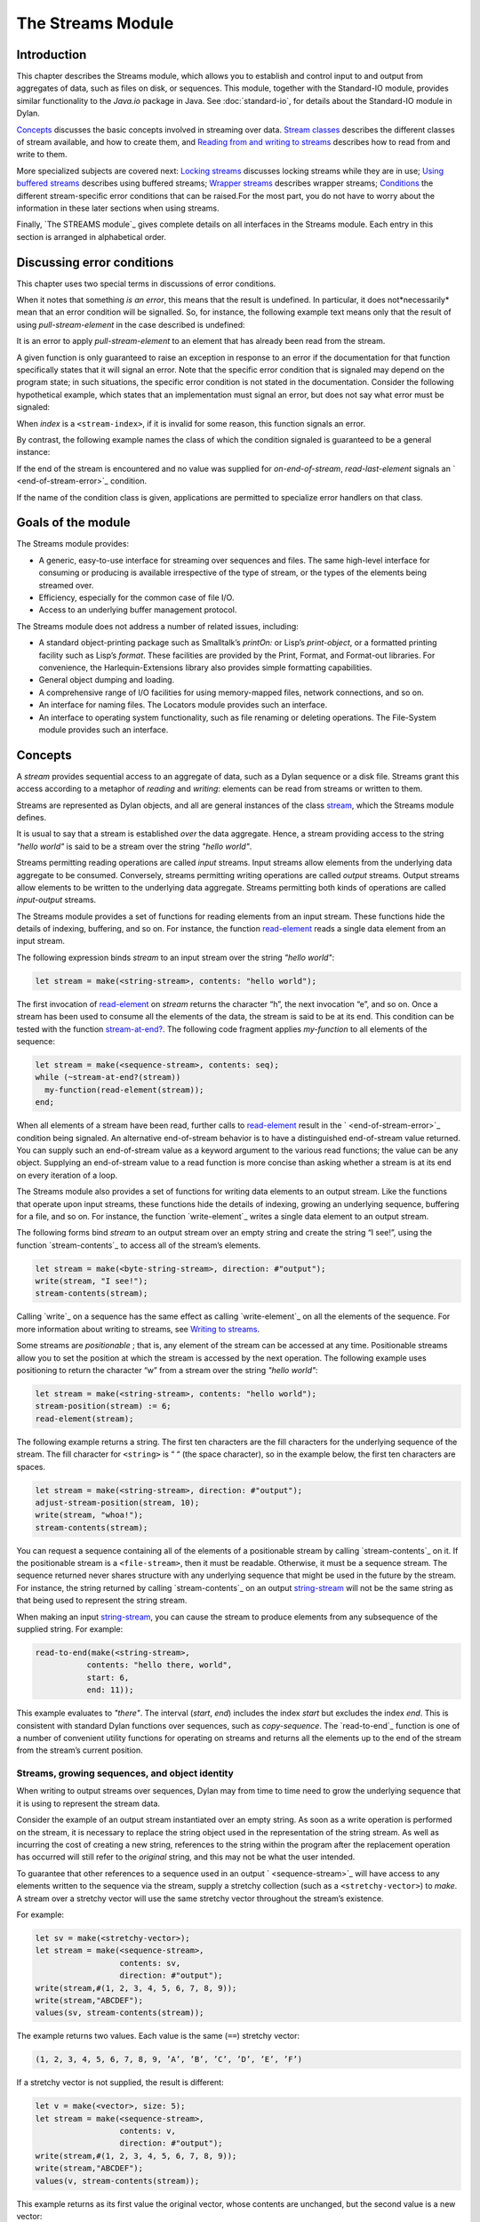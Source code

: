 ******************
The Streams Module
******************

Introduction
------------

This chapter describes the Streams module, which allows you to establish
and control input to and output from aggregates of data, such as files
on disk, or sequences. This module, together with the Standard-IO
module, provides similar functionality to the *Java.io* package in Java.
See :doc:`standard-io`, for details about the Standard-IO module in Dylan.

`Concepts`_ discusses the basic concepts involved in streaming over data.
`Stream classes`_ describes the different classes of stream available, and
how to create them, and `Reading from and writing to streams`_ describes
how to read from and write to them.

More specialized subjects are covered next: `Locking streams`_ discusses
locking streams while they are in use; `Using buffered streams`_ describes
using buffered streams; `Wrapper streams`_ describes wrapper streams;
`Conditions`_ the different stream-specific error conditions that can be
raised.For the most part, you do not have to worry about the information
in these later sections when using streams.

Finally, `The STREAMS module`_ gives complete details on all interfaces
in the Streams module. Each entry in this section is arranged in
alphabetical order.

Discussing error conditions
---------------------------

This chapter uses two special terms in discussions of error conditions.

When it notes that something *is an error*, this means that the result
is undefined. In particular, it does not*necessarily* mean that an error
condition will be signalled. So, for instance, the following example
text means only that the result of using *pull-stream-element* in the
case described is undefined:

It is an error to apply *pull-stream-element* to an element that has
already been read from the stream.

A given function is only guaranteed to raise an exception in response to
an error if the documentation for that function specifically states that
it will signal an error. Note that the specific error condition that is
signaled may depend on the program state; in such situations, the
specific error condition is not stated in the documentation. Consider
the following hypothetical example, which states that an implementation
must signal an error, but does not say what error must be signaled:

When *index* is a ``<stream-index>``, if it is invalid for some reason,
this function signals an error.

By contrast, the following example names the class of which the
condition signaled is guaranteed to be a general instance:

If the end of the stream is encountered and no value was supplied for
*on-end-of-stream*, *read-last-element* signals an `
<end-of-stream-error>`_ condition.

If the name of the condition class is given, applications are permitted
to specialize error handlers on that class.

Goals of the module
-------------------

The Streams module provides:

-  A generic, easy-to-use interface for streaming over sequences and
   files. The same high-level interface for consuming or producing is
   available irrespective of the type of stream, or the types of the
   elements being streamed over.
-  Efficiency, especially for the common case of file I/O.
-  Access to an underlying buffer management protocol.

The Streams module does not address a number of related issues,
including:

-  A standard object-printing package such as Smalltalk’s *printOn:* or
   Lisp’s *print-object*, or a formatted printing facility such as
   Lisp’s *format*. These facilities are provided by the Print, Format,
   and Format-out libraries. For convenience, the Harlequin-Extensions
   library also provides simple formatting capabilities.
-  General object dumping and loading.
-  A comprehensive range of I/O facilities for using memory-mapped
   files, network connections, and so on.
-  An interface for naming files. The Locators module provides such an
   interface.
-  An interface to operating system functionality, such as file renaming
   or deleting operations. The File-System module provides such an
   interface.

Concepts
--------

A *stream* provides sequential access to an aggregate of data, such as a
Dylan sequence or a disk file. Streams grant this access according to a
metaphor of *reading* and *writing*: elements can be read from streams
or written to them.

Streams are represented as Dylan objects, and all are general instances
of the class `<stream>`_, which the Streams module defines.

It is usual to say that a stream is established *over* the data
aggregate. Hence, a stream providing access to the string *"hello
world"* is said to be a stream over the string *"hello world"*.

Streams permitting reading operations are called *input* streams. Input
streams allow elements from the underlying data aggregate to be
consumed. Conversely, streams permitting writing operations are called
*output* streams. Output streams allow elements to be written to the
underlying data aggregate. Streams permitting both kinds of operations
are called *input-output* streams.

The Streams module provides a set of functions for reading elements from
an input stream. These functions hide the details of indexing, buffering,
and so on. For instance, the function `read-element`_ reads a single
data element from an input stream.

The following expression binds *stream* to an input stream over the
string *"hello world"*:

.. code-block:: dylan

    let stream = make(<string-stream>, contents: "hello world");

The first invocation of `read-element`_ on
*stream* returns the character “h”, the next invocation “e”, and so on.
Once a stream has been used to consume all the elements of the data, the
stream is said to be at its end. This condition can be tested with the
function `stream-at-end?`_. The following code
fragment applies *my-function* to all elements of the sequence:

.. code-block:: dylan

    let stream = make(<sequence-stream>, contents: seq);
    while (~stream-at-end?(stream))
      my-function(read-element(stream));
    end;

When all elements of a stream have been read, further calls to
`read-element`_ result in the ` <end-of-stream-error>`_ condition being
signaled. An alternative end-of-stream behavior is to have a distinguished
end-of-stream value returned. You can supply such an end-of-stream value
as a keyword argument to the various read functions; the value can be
any object. Supplying an end-of-stream value to a read function is more
concise than asking whether a stream is at its end on every iteration of
a loop.

The Streams module also provides a set of functions for writing data
elements to an output stream. Like the functions that operate upon input
streams, these functions hide the details of indexing, growing an
underlying sequence, buffering for a file, and so on. For instance, the
function `write-element`_ writes a single data element to an output stream.

The following forms bind *stream* to an output stream over an empty
string and create the string “I see!”, using the function
`stream-contents`_ to access all of the stream’s
elements.

.. code-block:: dylan

    let stream = make(<byte-string-stream>, direction: #"output");
    write(stream, "I see!");
    stream-contents(stream);

Calling `write`_ on a sequence has the same effect as calling
`write-element`_ on all the elements of the sequence. For more
information about writing to streams, see `Writing to streams`_.

Some streams are *positionable* ; that is, any element of the stream can
be accessed at any time. Positionable streams allow you to set the
position at which the stream is accessed by the next operation. The
following example uses positioning to return the character “w” from a
stream over the string *"hello world"*:

.. code-block:: dylan

    let stream = make(<string-stream>, contents: "hello world");
    stream-position(stream) := 6;
    read-element(stream);

The following example returns a string. The first ten characters are the
fill characters for the underlying sequence of the stream. The fill
character for ``<string>`` is “ “ (the space character), so in the
example below, the first ten characters are spaces.

.. code-block:: dylan

    let stream = make(<string-stream>, direction: #"output");
    adjust-stream-position(stream, 10);
    write(stream, "whoa!");
    stream-contents(stream);

You can request a sequence containing all of the elements of a
positionable stream by calling `stream-contents`_ on it. If the
positionable stream is a ``<file-stream>``, then it must be readable.
Otherwise, it must be a sequence stream. The sequence returned never
shares structure with any underlying sequence that might be used in
the future by the stream. For instance, the string returned by calling
`stream-contents`_ on an output `<string-stream>`_ will not be the
same string as that being used to represent the string stream.

When making an input `<string-stream>`_, you can cause the stream to
produce elements from any subsequence of the supplied string. For example:

.. code-block:: dylan

    read-to-end(make(<string-stream>,
               contents: "hello there, world",
               start: 6,
               end: 11));

This example evaluates to *"there"*. The interval (*start*, *end*)
includes the index *start* but excludes the index *end*. This is
consistent with standard Dylan functions over sequences, such as
*copy-sequence*. The `read-to-end`_ function is
one of a number of convenient utility functions for operating on streams
and returns all the elements up to the end of the stream from the
stream’s current position.

Streams, growing sequences, and object identity
^^^^^^^^^^^^^^^^^^^^^^^^^^^^^^^^^^^^^^^^^^^^^^^

When writing to output streams over sequences, Dylan may from time to
time need to grow the underlying sequence that it is using to represent
the stream data.

Consider the example of an output stream instantiated over an empty
string. As soon as a write operation is performed on the stream, it is
necessary to replace the string object used in the representation of the
string stream. As well as incurring the cost of creating a new string,
references to the string within the program after the replacement
operation has occurred will still refer to the *original* string, and
this may not be what the user intended.

To guarantee that other references to a sequence used in an output `
<sequence-stream>`_ will have access to any elements
written to the sequence via the stream, supply a stretchy collection
(such as a ``<stretchy-vector>``) to *make*. A stream over a stretchy
vector will use the same stretchy vector throughout the stream’s
existence.

For example:

.. code-block:: dylan

    let sv = make(<stretchy-vector>);
    let stream = make(<sequence-stream>,
                      contents: sv,
                      direction: #"output");
    write(stream,#(1, 2, 3, 4, 5, 6, 7, 8, 9));
    write(stream,"ABCDEF");
    values(sv, stream-contents(stream));

The example returns two values. Each value is the same (``==``) stretchy
vector:

.. code-block:: dylan

    (1, 2, 3, 4, 5, 6, 7, 8, 9, ’A’, ’B’, ’C’, ’D’, ’E’, ’F’)

If a stretchy vector is not supplied, the result is different:

.. code-block:: dylan

    let v = make(<vector>, size: 5);
    let stream = make(<sequence-stream>,
                      contents: v,
                      direction: #"output");
    write(stream,#(1, 2, 3, 4, 5, 6, 7, 8, 9));
    write(stream,"ABCDEF");
    values(v, stream-contents(stream));

This example returns as its first value the original vector, whose
contents are unchanged, but the second value is a new vector:

.. code-block:: dylan

    (1, 2, 3, 4, 5, 6, 7, 8, 9, ’A’, ’B’, ’C’, ’D’, ’E’, ’F’)

This difference arises because the output stream in the second example
does not use a stretchy vector to hold the stream data. A vector of at
least 15 elements is necessary to accommodate the elements written to
the stream, but the vector supplied, *v*, can hold only 5. Since the
stream cannot change *v* ’s size, it must allocate a new vector each
time it grows.

Stream classes
--------------

The exported streams class heterarchy includes the classes shown in `
Streams module classes.`_. Classes shown in bold are
all instantiable.

.. figure:: images/streams.png
   :align: center

* s - sealed  | o - open
* p - primary | f - free
* c - concrete | a - abstract
* u - uninstantiable | i - instantiable

   Streams module classes.

<stream>

*Open abstract class*

The superclass of all stream classes and a direct subclass of ``<object>``
.

<positionable-stream>

Open abstract class

A subclass of `<stream>`_ supporting the
Positionable Stream Protocol.

<buffered-stream>

Open abstract class

A subclass of `<stream>`_ supporting the Stream
Extension Protocol and the Buffer Access Protocol.

Buffered streams support the *buffer-size:* init-keyword, which can be
used to suggest the size of the stream’s buffer. However, the
instantiated stream might not use this value: it is taken purely as a
suggested value.

<file-stream>

Open abstract instantiable class

The class of single-buffered streams over disk files. The class supports
several init-keywords: *locator:*, *direction:*, *if-exists:*, and
*if-does-not-exist:*.

When you instantiate this class, an indirect instance of it is created.
The file being streamed over is opened immediately upon creating the
stream.

<sequence-stream>

Open class

The class of streams over sequences. The class supports several
init-keywords: *contents:*, *direction:*, *start:*, and *end:*.

This class can be used for streaming over all sequences, but there are
also subclasses that are specialized for streaming over strings: see
`<string-stream>`_, `
<byte-string-stream>`_, and `
<unicode-string-stream>`_ for full details.

Creating streams
^^^^^^^^^^^^^^^^

This section describes how to create and manage different types of file
stream and sequence stream.

File streams
^^^^^^^^^^^^

File streams are intended only for accessing the contents of files. More
general file handling facilities, such as renaming, deleting, moving,
and parsing directory names, are provided by the File-System module: see
` <file-system.htm#46956>`_ for details. The make method on `
<file-stream>`_ does not create direct instances of
`<file-stream>`_, but instead an instance of a
subclass determined by `type-for-file-stream`_.

make *file-stream-class*

G.f method

make <file-stream> #key locator: direction: if-exists:
 if-does-not-exist: buffer-size: element-type:
 asynchronous?: share-mode => *file-stream-instance*

Creates and opens a stream over a file, and returns a new instance of a
concrete subclass of `<file-stream>`_ that
streams over the contents of the file referenced by *filename*. To
determine the concrete subclass to be instantiated, this method calls
the generic function `type-for-file-stream`_.

The *locator:* init-keyword should be a string naming a file. If the
Locators library is in use, *filename* should be an instance of
``<locator>`` or a string that can be coerced to one.

The *direction:* init-keyword specifies the direction of the stream.
This can be one of *#"input"*, *#"output"*, or *#"input-output"*. The
default is *#"input"*.

The *if-exists:* and *if-does-not-exist:* init-keywords specify actions
to take if the file named by *filename* does or does not already exist
when the stream is created. These init-keywords are discussed in more
detail in `Options when creating file streams`_.

The *buffer-size:* init-keyword can be used to suggest the size of a
stream’s buffer. See `<buffered-stream>`_.

The *element-type:* init-keyword specifies the type of the elements in
the file named by *filename*. See `Options when creating file
streams`_ for more details.

Options when creating file streams
^^^^^^^^^^^^^^^^^^^^^^^^^^^^^^^^^^

When creating file streams, you can supply the following init-keywords
to *make* in addition to those described in `File
streams`_:

-  *if-exists:* An action to take if the file already exists.

*if-does-not-exist*:

An action to take if the file does not already exist.

-  *element-type:* How the elements of the underlying file are accessed.
-  *asynchronous?:* Allows asynchronous writing of stream data to disk.
-  *share-mode:* How the file can be accessed while the stream is
   operating on it.

The *if-exists:* init-keyword allows you to specify an action to take if
the file named by *filename* already exists. The options are:

-  ``#f`` The file is opened with the stream position at the beginning.
   This is the default when the stream’s direction is *#"input"* or
   *#"input-output"*.

*#"new-version"*

If the underlying file system supports file versioning, a new version of
the file is created. This is the default when the stream’s direction is
*#"output"*.

If the file system does not support file versioning, the default is
*#"replace"* when the direction of the stream is *#"output"*.

-  *#"overwrite"* Set the stream’s position to the beginning of the
   file, but preserve the current contents of the file. This is useful
   when the direction is *#"input-output"* or *#"output"* and you want
   to overwrite an existing file.
-  *#"replace"* Delete the existing file and create a new file.
-  *#"append"* Set the stream’s initial position to the end of the
   existing file so that all new output occurs at the end of the file.
   This option is only useful if the file is writeable.
-  *#"truncate"* If the file exists, it is truncated, setting the size
   of the file to 0. If the file does not exist, create a new file.
-  *#"signal"* Signal a `<file-exists-error>`_
   condition.

The *if-does-not-exist:* init-keyword allows you to specify an action to
take if the file named by *filename* does not exist. The options are:

-  ``#f`` No action.
-  *#"signal"* ** Signal a `
   <file-does-not-exist-error>`_ condition. This is
   the default when the stream’s direction is *#"input"*.
-  *#"create"* Create a new zero-length file. This is the default when
   the stream’s direction is *#"output"* or *#"input-output"*.

Because creating a file stream *always* involves an attempt to open the
underlying file, the aforementioned error conditions will occur during
file stream instance initialization.

File permissions are checked when creating and opening file streams, and
if the user attempts to open a file for input, and has no read
permission, or to open a file for output, and has no write permission,
then an `<invalid-file-permissions-error>`_
condition is signalled at the time the file stream is created.

The *element-type:* init-keyword controls how the elements of the
underlying file are accessed. This allows file elements to be
represented abstractly; for instance, contiguous elements could be
treated as a single database record. The three possible element types
are:

`<byte-character>`_

The file is accessed as a sequence of 8-bit characters.

`<unicode-character>`_

The file is accessed as a sequence of 16-bit Unicode characters.

-  `<byte>`_ The file is accessed as a sequence
   of unsigned 8-bit integers.

The *asynchronous?:* init-keyword allows asynchronous writing of stream
data to disk. If ``#f``, whenever the stream has to write a buffer to
disk, the thread which triggered the write must wait for the write to
complete. If *asynchronous?* is ``#t``, the write proceeds in parallel
with the subsequent actions of the thread.

Note that asynchronous writes complicate error handling a bit. Any write
error which occurs most likely occurs after the call which triggered the
write. If this happens, the error is stored in a queue, and the next
operation on that stream signals the error. If you *close* the stream
with the *wait?* flag ``#f``, the close happens asynchronously (after all
queued writes complete) and errors may occur after *close* has returned.
A method *wait-for-io-completion* is provided to catch any errors that
may occur after *close* is called.

The *share-mode:* keyword determines how a file can be accessed by other
streams while the stream has it open. The possible values are:

-  *#”share-read”* Allow other streams to be opened to the file for
   reading but not for writing.
-  *#”share-write”* Allow other streams to be opened for writing but not
   for reading.

*#”share-read-write”*

Allow other streams to be opened for writing or reading.

-  *#”exclusive”* Do not allow other streams to be opened to this file.

Sequence streams
^^^^^^^^^^^^^^^^

There are *make* methods on the following stream classes:

-  `<sequence-stream>`_
-  `<string-stream>`_
-  `<byte-string-stream>`_
-  `<unicode-string-stream>`_

Rather than creating direct instances of ``<sequence-stream>`` or
``<string-stream>``, the *make* methods for those classes might create an
instance of a subclass determined by `
type-for-sequence-stream`_.

make *sequence-stream-class*

G.f. method

make <sequence-stream> #key contents direction start end

=> *sequence-stream-instance*

Creates and opens a stream over a sequence, and returns a general
instance of `<sequence-stream>`_. To determine
the concrete subclass to be instantiated, this method calls the generic
function `type-for-sequence-stream`_.

The *contents:* init-keyword is a general instance of ``<sequence>`` which
is used as the input for an input stream, and as the initial storage for
an output stream. If *contents* is a stretchy sequence (such as an
instance of ``<stretchy-vector>``), then it is the only storage used by
the stream.

The *direction:* init-keyword specifies the direction of the stream. It
must be one of *#"input"*, *#"output"*, or *#"input-output"* ; the
default is *#"input"*.

The *start:* and *end:* init-keywords are only valid when *direction:*
is *#"input"*. They specify the portion of the sequence to create the
stream over: *start:* is inclusive and *end:* is exclusive. The default
is to stream over the entire sequence: *start:* is by default 0, and
*end:* is *contents.size*.

make *string-stream-class*

G.f. method

make <string-stream> #key contents direction start end

=> *string-stream-instance*

Creates and opens a stream over a string, and returns an instance of
`<string-stream>`_.

If supplied, *contents:* must be an instance of ``<string>``. The
*direction:*, *start:*, and *end:* init-keywords are as for *make* on
`<sequence-stream>`_.

make *byte-string-stream-class*

G.f. method

make <byte-string-stream #key contents direction start end

=> *byte-string-stream-instance*

Creates and opens a stream over a byte string, and returns a new
instance of `<byte-string-stream>`_.

If supplied, *contents:* must be an instance of ``<string>``. The
*direction:*, *start:*, and *end:* init-keywords are as for *make* on
`<sequence-stream>`_.

make *unicode-string-stream-class*

G.f. method

make <unicode-string-stream> #key contents direction start end

=> *unicode-string-stream-instance*

Creates and opens a stream over a Unicode string, and returns a new
instance of `<unicode-string-stream>`_.

If supplied, *contents:* must be an instance of ``<string>``. The
*direction:*, *start:*, and *end:* init-keywords are as for *make* on
`<sequence-stream>`_.

Closing streams
^^^^^^^^^^^^^^^

It is important to call *close* on streams when you have finished with
them. Typically, external streams such as ``<file-stream>`` and
``<console-stream>`` allocate underlying system resources when they are
created, and these resources are not recovered until the stream is
closed. The total number of such streams that can be open at one time
may be system dependent. It may be possible to add reasonable
finalization methods to close streams when they are no longer referenced
but these are not added by default. See the *Core Features and
Mathematics* manual for full details about finalization.

Locking streams
^^^^^^^^^^^^^^^

In an application where more than one control thread may access a common
stream, it is important to match the granularity of locking to the
transaction model of the application. Ideally, an application should
lock a stream which is potentially accessed by multiple threads, only
once per transaction. Repeated and unnecessary locking and unlocking can
seriously degrade the performance of the Streams module. Thus an
application which wishes to write a complex message to a stream that
needs to be thread safe should lock the stream, write the message and
then unlock the stream after the entire message is written. Locking and
unlocking the stream for each character in the message would be a poor
match of locking to transaction model. The time required for the lock
manipulation would dominate the time required for the stream
transactions. Unfortunately this means that there is no way for the
Streams module to choose a default locking scheme without the likelihood
of seriously degrading streams performance for all applications whose
transaction models are different from the model implied by the chosen
default locking scheme. Instead, the Streams module provides the user
with a single, per instance slot, *stream-lock:*, which is inherited by
all subclasses of ``<stream>``. You should use the generic functions
*stream-lock* and *stream-lock-setter*, together with other appropriate
functions and macros from the Threads library, to implement a locking
strategy appropriate to your application and its stream transaction
model. The functions in the Streams module are not of themselves thread
safe, and make no guarantees about the atomicity of read and write
operations.

stream-lock

Open generic function

stream-lock *stream* => *lock*

Returns the *lock* for the specified *stream*, or ``#f`` if no lock has
been set. The *lock* argument is of type ``<lock>``.

stream-lock-setter

Open generic function

stream-lock-setter *stream lock* => *lock*

Sets the *lock* for the specified *stream*. The *lock* argument is of
type ``<lock>``, or ``#f``. If *lock* is ``#f``, the lock for *stream* is
freed.

For full details on the ``<lock>`` class, see the documentation on the
Threads library in the *Core Features and Mathematics* manual.

Reading from and writing to streams
-----------------------------------

This section describes how you can read from or write to a stream. Note
that it is an error to call any of these functions on a buffered stream
while its buffer is held by another thread; see `Using buffered
streams`_ for details about buffered streams.

Reading from streams
^^^^^^^^^^^^^^^^^^^^

The following are the basic functions for reading from streams.

read-element

Open generic function

read-element *input-stream* #key *on-end-of-stream* => *element-or-eof*

Returns the next element in *input-stream*. If the stream is not at its
end, the stream is advanced in preparation for a subsequent read
operation.

The *on-end-of-stream* keyword allows you to specify a value to be
returned if the stream is at its end. If this is not supplied, `
read-element`_ signals an `
<end-of-stream-error>`_ condition on reading the end
of the stream.

If no input is available and the stream is not at its end, `
read-element`_ waits until input becomes available.

See also `unread-element`_.

read

Open generic function

read *input-stream* *n* #key *on-end-of-stream* => *sequence-or-eof*

Returns a sequence of the next *n* elements from *input-stream*.

The type of the sequence returned depends on the type of the stream’s
underlying aggregate. For instances of `
<sequence-stream>`_, the type of the result is given
by *type-for-copy* of the underlying aggregate. For instances of `
<file-stream>`_, the result is a vector that can
contain elements of the type returned by calling `
stream-element-type`_ on the stream.

The stream position is advanced so that the next call to any function
that reads from or writes to *input-stream* acts on the stream position
immediately following the last of the *n* elements read.

If the stream is not at its end, `read`_ waits
until input becomes available.

If the end of the stream is reached before all *n* elements have been
read, the behavior is as follows.

If *on-end-of-stream* was supplied, it is returned as the value of `
read`_.

If *on-end-of-stream* argument was not supplied, and at least one
element was read from the stream, then an `
<incomplete-read-error>`_ condition is signalled.
When signalling this condition, `read`_ supplies
two values: a sequence of the elements that were read successfully, and
*n*.

If *on-end-of-stream* was not supplied, and no elements were read from
the stream, an `<end-of-stream-error>`_
condition is signalled.

The second of these is in some sense the most general behavior, in that
the first and third cases could, in principle, be duplicated by using
the second case, handling the signalled ``<incomplete-read-error>``, and
returning appropriate results.

A number of other functions are available for reading from streams. See
`peek`_, `read-into!`_,
`discard-input`_, and `
stream-input-available?`_.

Convenience functions for reading from streams
^^^^^^^^^^^^^^^^^^^^^^^^^^^^^^^^^^^^^^^^^^^^^^

The following is a small set of reading functions that search for
particular elements in a stream. These functions behave as though they
were implemented in terms of the more primitive functions described in
`Reading from streams`_.

read-to

Function

read-to *input-stream* *element* #key *on-end-of-stream* *test*

=> *sequence-or-eof* *found?*

Returns a new sequence containing the elements of *input-stream* from
the stream’s current position to the first occurrence of *element*, but
not *element* itself.

*found?* is ``#t`` if the read terminated with *element*, or ``#f`` if the
read terminated by reaching the end of the stream’s source. The stream
is left positioned after *element*.

See also `read-through`_.

read-to-end

Function

read-to-end *input-stream* => *sequence*

Returns a sequence of all the elements up to, and including, the last
element of *input-stream*, starting from the stream’s current position.

skip-through

Function

skip-through *input-stream* *element* #key *test* => *found?*

Positions *input-stream* after the first occurrence of *element*,**
starting from the stream’s current position. Returns ``#t`` if the element
was found, or ``#f`` if the end of the stream was encountered. When `
skip-through`_ does not find the *element*, it
leaves *input-stream* positioned at the end of the stream.

Writing to streams
^^^^^^^^^^^^^^^^^^

This section describes the basic functions for writing to streams.

write-element

Open generic function

write-element *output-stream* *element* => ()

Writes *element* to *output-stream* at the stream’s current position. It
is an error if the type of *element* is inappropriate for the stream’s
underlying aggregate.

If the stream is positionable, and it is not positioned at its end, `
write-element`_ overwrites the element at the
current position and then advance the stream position.

write

Open generic function

write *output-stream* *sequence* #key *start* *end* => ()

Writes the elements of *sequence* to *output-stream*, starting at the
stream’s current position.

If supplied, *start* and *end* delimit the portion of *sequence* to
write to the stream. The value of *start* is inclusive and that of *end*
is exclusive. If *start* and *end* are not supplied, the whole sequence
is written.

For positionable streams, if the initial position of the stream is such
that writing *sequence* will flow past the current end of the stream,
then the stream is extended to accommodate the extra elements. Once the
write operation has finished, the stream is positioned one place past
the last element written.

See `force-output`_, `
synchronize-output`_, and `
discard-output`_.

Reading and writing by lines
^^^^^^^^^^^^^^^^^^^^^^^^^^^^

The following functions provide line-based input and output operations.

The newline sequence for string streams is a sequence comprising the
single newline character *\\n*. For character file streams, the newline
sequence is whatever sequence of characters the underlying platform uses
to represent a newline. For example, on MS-DOS platforms, the sequence
comprises two characters: a carriage return followed by a linefeed.

*Note:* No other functions in the Streams module do anything to manage
the encoding of newlines; calling `
write-element`_ on the character *\\n* does not
cause the *\\n* character to be written as the native newline sequence,
unless *\\n* happens to *be* the native newline sequence.

read-line

Open generic function

read-line *input-stream* #key *on-end-of-stream* => *string-or-eof*
*newline?*

Returns a newly allocated ``<string>`` containing all the input in
*input-stream* up to the next newline. The string does not contain the
newline itself.

*newline?* is ``#t`` if the read terminated with a newline or ``#f`` if the
read terminated because it came to the end of the stream.

The type of the result string is chosen so that the string can contain
characters of *input-stream* ’s element type. For example, if the
element type is `<byte-character>`_, the string
will be a ``<byte-string>``.

write-line

Open generic function

write-line *output-stream* *string* #key *start* *end* => ()

Writes *string* followed by a newline sequence to *output-stream*.

The default method behaves as though it calls `
write`_ on *string* and then calls `
new-line`_, with *output-stream* locked across both
calls.

If supplied, *start* and *end* delimit the portion of *string* to write
to the stream. They default to 0 and *string* *.size* respectively.

new-line

Open generic function

new-line *output-stream* => ()

Writes a newline sequence to *output-stream*.

A method for `new-line`_ is defined on `
<string-stream>`_ that writes the character *\\n* to
the string stream.

See also `read-line-into!`_.

Querying streams
^^^^^^^^^^^^^^^^

The following functions can be used to determine various properties of a
stream.

stream-open?

Open generic function

stream-open? *stream* => *open?*

Returns ``#f`` if the stream has been closed, and ``#t`` otherwise. Note
that an input stream which is at its end, but has not been closed, is
still open and *stream-open?* will return #t.

stream-element-type

Open generic function

stream-element-type *stream* => *element-type*

Returns the element type of *stream* as a Dylan ``<type>``.

stream-at-end?

Open generic function

stream-at-end? *stream* => *boolean*

Returns ``#t`` if the stream is at its end and ``#f`` if it is not. For
input streams, it returns ``#t`` if a call to `
read-element`_ with no supplied keyword arguments
would signal an `<end-of-stream-error>`_. For
output streams, this function always returns ``#f``.

For output streams, note that you can determine if a stream is one place
past the last written element by comparing `
stream-position`_ to `
stream-size`_.

Using file streams
^^^^^^^^^^^^^^^^^^

The following operations can be performed on file streams.

close

G.f. method

close *file-stream* #key *abort* *wait?* => ()

Closes a file stream. If the stream is asynchronous and *wait?* is false
(its default value is ``#t``), then a close request is merely enqueued to
be performed after all pending write operations; otherwise the file is
closed immediately and all underlying system resources held on behalf of
the stream are freed.

If *abort?*. is false (the default) all buffered data is written before
closing; if *abort?* false, this data is discarded.

If *synchronize?* (default value ``#f``) is true, the file is flushed to
the physical disk before closing — this guarantees that no data is
retained in the operating system’s write cache. Calling *close* with
*synchronize?* ``#t`` is equivalent to calling *force-output* with
*synchronize?* true and then calling *close*.

wait-for-io-completion

Statement macro

wait-for-io-completion *file-stream* => ()

If *file-stream* is asynchronous, waits for all pending *write* or
*close* operations to complete and signals any queued errors. If
*file-stream* is not asynchronous, returns immediately.

with-open-file

Statement macro

with-open-file (*stream-var* = *filename*, #rest *keys*) *body* end =>
*values*

This macro provides a safe mechanism for working with file streams. It
creates a file stream and binds it to *stream-var*, evaluates a *body*
of code within the context of this binding, and then closes the stream.
The macro calls `close`_ upon exiting *body*.

The values of the last expression in *body* are returned.

The *keys* are passed to the *make* method on `
<file-stream>`_.

For example, the following expression yields the contents of file
*foo.text* as a `<byte-vector>`_:

with-open-file (fs = "foo.text", element-type: <byte>)

read-to-end(fs)

end;

It is roughly equivalent to:

begin

let hidden-fs = #f; // In case the user bashes fs variable

block ()

hidden-fs := make(<file-stream>,

locator: "foo.text", element-type: <byte>);

let fs = hidden-fs;

read-to-end(fs);

cleanup

if (hidden-fs) close(hidden-fs) end;

end block;

end;

Using buffered streams
----------------------

The Streams module provides efficient support for general use of
buffered I/O. Most ordinary programmers using the module do not need to
be concerned with buffering in most cases. When using buffered streams,
the buffering is transparent, but programs requiring more control can
access buffering functionality when appropriate. This section describes
the available buffering functionality.

Overview
^^^^^^^^

A buffered stream maintains some sort of buffer. All buffered streams
use the sealed class `<buffer>`_ for their
buffers. You can suggest a buffer size when creating buffered streams,
but normally you do not need to do so, because a buffer size that is
appropriate for the stream’s source or destination is chosen for you.

Instances of the class `<buffer>`_ also contain
some state information. This state information includes an index where
reading or writing should begin, and an index that is the end of input
to be read, or the end of space available for writing.

Buffered streams also maintain a *held* state, indicating whether the
application has taken the buffer for a stream and has not released it
yet. When a thread already holds the buffer for a stream, it is an error
to get the buffer again (or any other buffer for the same stream).

Useful types when using buffers
^^^^^^^^^^^^^^^^^^^^^^^^^^^^^^^

The following types are used in operations that involve buffers.

<byte>

Type

A type representing limited integers in the range 0 to 255 inclusive.

<byte-character>

Type

A type representing 8-bit characters that instances of ``<byte-string>``
can contain.

<unicode-character>

Type

A type representing Unicode characters that instances of
``<unicode-string>`` can contain.

<byte-vector>

Type

A subtype of ``<vector>`` whose element-type is `
<byte>`_.

Wrapper streams
---------------

Sometimes stream data requires conversion before an application can use
it: you might have a stream over a file of EBCDIC characters which you
would prefer to handle as their ASCII equivalents, or you might need to
encrypt or decrypt file data.

Wrapper streams provide a mechanism for working with streams which
require such conversion. Wrapper streams hold on to an underlying
stream, delegating to it most streams operations. The wrapper stream
carries out appropriate processing in its own implementations of the
streaming protocol.

The Streams module includes a base class called `
<wrapper-stream>`_ upon which other wrapping streams
can be implemented.

A subclass of `<wrapper-stream>`_ can "pass on"
functions such as `read-element`_ and `write-element`_
by simply delegating these operations to the inner
stream, as shown below:

.. code-block:: dylan

    define method read-element (ws :: <io-wrapper-stream>,
      #key on-end-of-stream)
     => (element)
      read-element(ws.inner-stream,
                   on-end-of-stream: on-end-of-stream)
      end method;

    define method write-element (ws :: <io-wrapper-stream>, element)
     => ()
      write-element(ws.inner-stream, element)
    end method;

Assuming that ``<io-wrapper-stream>`` delegates all other operations to
its inner stream, the following would suffice to implement a 16-bit
Unicode character stream wrapping an 8-bit character stream.

.. code-block:: dylan

    define class <unicode-stream> (<io-wrapper-stream>) end class;

    define method read-element (s :: <unicode-stream>,
      #key on-end-of-stream)
     => (ch :: <unicode-character>)
      with-stream-locked (s)
        let first-char = read-element(s.inner-stream,
                                      on-end-of-stream);
        let second-char = read-element(s.inner-stream,
                                       on-end-of-stream)
      end;
      convert-byte-pair-to-unicode(first-char, second-char)
    end method;

    define method write-element (s :: <unicode-stream>,
      c :: <character>)
     => ()
      let (first-char, second-char) =
      convert-unicode-to-byte-pair(c);
      with-stream-locked (s)
        write-element(s.inner-stream, first-char);
        write-element(s.inner-stream, second-char)
      end;
      c
    end method;

    define method stream-position (s :: <unicode-stream>)
     => p :: <integer>;
      truncate/(stream-position(s.inner-stream), 2)
    end method;

    define method stream-position-setter (p :: <integer>,
        s :: <unicode-stream>);
      stream-position(s.inner-stream) := p \* 2
    end method;

Wrapper streams and delegation
^^^^^^^^^^^^^^^^^^^^^^^^^^^^^^

One problem with wrapper streams is the need for a wrapper stream to
intercept methods invoked by its inner stream. For example, consider two
hypothetical streams, ``<interactive-stream>`` and ``<dialog-stream>``, the
latter a subclass of `<wrapper-stream>`_. Both
of these classes have a method called *prompt*. The
``<interactive-stream>`` class specializes `read`_
thus:

.. code-block:: dylan

    define method read (s :: <interactive-stream>,
        n :: <integer>,
        #key on-end-of-stream);
      prompt(s);
      next-method()
    end method;

If a ``<dialog-stream>`` ** is used to wrap an ``<interactive-stream>`` then
an invocation of `read`_ on the ``<dialog-stream>`` will call *prompt* on
the inner ``<interactive-stream>``, not on the ``<dialog-stream>``, as desired.
The problem is that the ``<dialog-stream>`` delegates some tasks to its inner
stream, but handles some other tasks itself.

Delegation by inner-streams to outer-streams is implemented by the use
of the `outer-stream`_ function. The `outer-stream`_ function is used
instead of the stream itself whenever a stream invokes one of its
other protocol methods.

A correct implementation of the `read`_ method
in the example above would be as follows:

.. code-block:: dylan

    define method read (stream :: <interactive-stream>,
        n :: <integer>,
        #key on-end-of-stream)
      prompt(s.outer-stream);
      next-method()
    end method;

The *initialize* method on `<stream>`_ is
defined to set the `outer-stream`_ slot to be
the stream itself. The *initialize* method on
`<wrapper-stream>`_ is specialized to set the
`outer-stream`_ slot to be the "parent" stream:

.. code-block:: dylan

    define method initialize (stream :: <wrapper-stream>,
        #key on, #rest all-keys);
      an-inner-stream.outer-stream := stream;
      next-method()
    end method;

Conditions
----------

The following classes are available for error conditions on streams.

`<end-of-stream-error>`_

`<incomplete-read-error>`_

`<file-error>`_

`<file-exists-error>`_

`<file-does-not-exist-error>`_

`<invalid-file-permissions-error>`_

There is no recovery protocol defined for any of these errors. Every
condition that takes an init-keyword has a slot accessor for the value
supplied. The name of this accessor function takes the form *class* *-*
*key*, where *class* is the name of the condition class (without the
angle brackets) and *key* is the name of the init-keyword. For example,
the accessor function for the *locator:* init-keyword for `
<file-error>`_ is *file-error-locator*.

For more information, please refer to the reference entry for the
individual conditions.

Streams protocols
-----------------

This section describes the protocols for different classes of stream.

Positionable stream protocol
^^^^^^^^^^^^^^^^^^^^^^^^^^^^

This section describes the protocol for positionable streams.

A stream position can be thought of as a natural number that indicates
how many elements into the stream the stream’s current location is.
However, it is not always the case that a single integer contains enough
information to reposition a stream. Consider the case of an
“uncompressing” file stream that requires additional state beyond simply
the file position to be able to get the next input character from the
compressed file.

The Streams module addresses this problem by introducing the class `
<stream-position>`_, which is subclassed by various
kinds of stream implementations that need to maintain additional state.
A stream can be repositioned as efficiently as possible when `
stream-position-setter`_ is given a value previously
returned by `stream-position`_ on that stream.

It is also legal to set the position of a stream to an integer position.
However, for some types of streams, to do so might be slow, perhaps
requiring the entire contents of the stream up to that point to be read.

<position-type>

Type

type-union(<stream-position>, <integer>)

A type used to represent a position in a stream. In practice, positions
within a stream are defined as instances of ``<integer>``, but this type,
together with the ``<stream-position>`` class, allows for cases where this
might not be possible.

<stream-position>

Abstract class

A direct subclass of ``<object>``. It is used in rare cases to represent
positions within streams that cannot be represented as instances of
``<integer>``, such as a stream that supports compression.

stream-position

Open generic function

stream-position *positionable-stream* => *position*

Returns the current position of *positionable-stream* for reading or
writing.

stream-position-setter

Open generic function

stream-position-setter *position* *positionable-stream* =>
*new-position*

Changes the stream’s position to *position*, for reading or writing.

The following are all possible values of *position*: an integer between
0 and *positionable-stream* *.stream-size*, a valid `
<stream-position>`_, *#"start"*, or *#"end"*.

*Note:* You cannot use *stream-position-setter* to set the position past
the current last element of the stream: use `
adjust-stream-position`_ instead.

adjust-stream-position

Open generic function

adjust-stream-position *positionable-stream* *delta* #key *from*
 => *new-position*

Moves the position of *positionable-stream* to be offset *delta*
elements from the position indicated by *from*. The new position is
returned. The *delta* offset must be an instance of ``<integer>``.

The value of *from* can be one of the symbols *#"current"*, *#"start"*,
and *#"end"*. The default is *#"current"*.

Using `adjust-stream-position`_ to set the
position of a stream to be beyond its current last element grows the
underlying aggregate to a new size.

as

G.f. method

as *integer-class* *stream-position* => *integer*

Coerces a `<stream-position>`_ to an integer.
The *integer-class* argument is the class ``<integer>``.

stream-size

Open generic function

stream-size *positionable-stream* => *size*

Returns the number of elements in *positionable-stream*.

For input streams, this is the number of elements that were available
when the stream was created. It is unaffected by any read operations
that might have been performed on the stream.

For output and input-output streams, this is the number of elements that
were available when the stream was created (just as with input streams),
added to the number of elements written past the end of the stream
(regardless of any repositioning operations).

stream-contents

Open generic function

stream-contents *positionable-stream* #key *clear-contents?* =>
*sequence*

Returns a sequence that contains all of *positionable-stream* ’s
elements from its start to its end, regardless of its current position.
The type of the returned sequence is as for `
read`_. See page `read`_.

The *clear-contents?* argument only applies to writeable sequence
streams. If clear-contents? is ``#t`` (the default for streams to which it
is applicable), this function sets the size of the stream to zero, and
the position to the stream’s start. Thus the next call to `
stream-contents`_ will return only the elements
written after the previous call to `
stream-contents`_. The *clear-contents?* argument is
not defined for file streams, or any other external stream. It is also
an error to apply it to input-only streams.

*Note:* You must use `read-to-end`_ for input
streams.

unread-element

Open generic function

unread-element *positionable-stream* *element* => *element*

Returns *element* to *positionable-stream* so that the next call to
`read-element`_ returns *element*. It is an
error if *element* was not the last element read from the stream. You
may not call *unread-element* more than once without an intervening read
operation (that is, you cannot unread more than one element at a time).

Wrapper stream protocol
^^^^^^^^^^^^^^^^^^^^^^^

This section describes the protocol for implementing wrapper streams.
For information on using wrapper streams, see `Wrapper
streams`_.

<wrapper-stream>

Open instantiable class

The class that implements the basic wrapper-stream functionality. A
required init-keyword, *inner-stream:*, specifies the wrapped stream.

inner-stream

Open generic function

inner-stream *wrapper-stream* => *wrapped-stream*

Returns the stream wrapped by *wrapper-stream*.

inner-stream-setter

Open generic function

inner-stream-setter *stream* *wrapper-stream* => *stream*

Wraps *stream* with *wrapper-stream*. It does so by setting the `
inner-stream`_ slot of *wrapper-stream* to *stream*,
and the `outer-stream`_ slot of *stream* to
*wrapper-stream*.

outer-stream

Open generic function

outer-stream *stream* => *wrapping-stream*

Returns the stream that is wrapping *stream*.

outer-stream-setter

Open generic function

outer-stream-setter *wrapper-stream* *stream* => *wrapper-stream*

Sets the *outer-stream* slot of *stream* to *wrapper-stream*.

The STREAMS module
------------------

This section includes complete reference entries for all interfaces that
are exported from the *streams* module.

adjust-stream-position
^^^^^^^^^^^^^^^^^^^^^^

Open generic function

Summary

Moves the position of a positionable stream by a specified amount.

Signature

adjust-stream-position *positionable-stream* *delta* #key *from* =>
*new-position*

Arguments

*positionable-stream*

An instance of `<positionable-stream>`_.

-  *delta* An instance of ``<integer>``.
-  *from* One of *#"current"*, *#"start"*, or *#"end"*. Default
   value: *#"current"*.

Values

-  *new-position* An instance of `
   <stream-position>`_.

Description

Moves the position of *positionable-stream* to be offset *delta*
elements from the position indicated by *from*. The new position is
returned.

When *from* is *#"start"*, the stream is positioned relative to the
beginning of the stream. When *from* is *#"end"*, the stream is
positioned relative to its end. When *from* is *#"current"*, the
current position is used.

Using *adjust-stream-position* to set the position of a stream to be
beyond its current last element causes the underlying aggregate to be
grown to a new size. When extending the underlying aggregate for a
stream, the contents of the unwritten elements are the fill character
for the underlying sequence.

Example

The following example returns a string, the first ten characters of
which are the space character, which is the fill character for the
sequence ``<string>``.

.. code-block:: dylan

    let stream = make(<string-stream>,
                      direction: #"output");
    adjust-stream-position(stream, 10);
    write(stream, "whoa!");
    stream-contents(stream);

See also

`stream-position-setter`_

as
^^

G.f. method

Summary

Coerces a `<stream-position>`_ to an integer.

Signature

as *integer-class* *stream-position* => *integer*

Arguments

-  *integer-class* The class ``<integer>``.
-  *stream-position* An instance of `
   <stream-position>`_.

Values

-  *integer* An instance of ``<integer>``.

Description

Coerces a `<stream-position>`_ to an integer.
The *integer-class* argument is the class ``<integer>``.

See also

`as`_

<buffer>
^^^^^^^^

Sealed instantiable class

Summary

A subclass of ``<vector>`` whose *element-type* is `
<byte>`_.

Superclasses

``<vector>``

Init-keywords

-  *size:* An instance of ``<integer>`` specifying the size of the buffer.
   Default value: 0.
-  *next:* An instance of ``<integer>``. For an input buffer, this is
   where the next input byte can be found. For an output buffer, this is
   where the next output byte should be written to. Default value: 0.
-  *end:* An instance of ``<integer>``. The value of this is one more
   than the last valid index in a buffer. For an input buffer, this
   represents the number of bytes read.

Description

A subclass of ``<vector>`` whose *element-type* is `
<byte>`_.

Instances of `<buffer>`_ contain a data vector
and two indices: the inclusive start and the exclusive end of valid data
in the buffer. The accessors for these indexes are called *buffer-next*
and *buffer-end*.

Note that *size:* is not taken as a suggestion of the size the user
would like, as with the value passed with *buffer-size:* to *make* on
`<buffered-stream>`_; if you supply a value with
the *size:* init-keyword, that size is allocated, or, if that is not
possible, an error is signalled, as with making any vector.

** <buffered-stream>
^^^^^^^^^^^^^^^^^^^^

Open abstract class

Summary

A subclass of `<stream>`_ supporting the Stream
Extension and Buffer Access protocols.

Superclasses

`<stream>`_

Init-keywords

-  *buffer-size:* An instance of ``<integer>``. This is the size of the
   buffer in bytes.

Description

A subclass of `<stream>`_ supporting the Stream
Extension Protocol and the Buffer Access Protocol. It is not
instantiable.

Streams of this class support the *buffer-size:* init-keyword, which can
be used to suggest the size of the stream’s buffer. However, the
instantiated stream might not use this value: it is taken purely as a
suggested value. For example, a stream that uses a specific device’s
hardware buffer might use a fixed buffer size regardless of the value
passed with the *buffer-size:* init-keyword.

In general, it should not be necessary to supply a value for the
*buffer-size:* init-keyword.

<byte>
^^^^^^

Type

Summary

A type representing limited integers in the range 0 to 255 inclusive.

Supertypes

``<integer>``

Init-keywords

None.

Description

A type representing limited integers in the range 0 to 255 inclusive.

Operations

`type-for-file-stream`_

<byte-character>
^^^^^^^^^^^^^^^^

Type

Summary

A type representing 8-bit characters that instances of ``<byte-string>``
can contain.

Supertypes

``<character>``

Init-keywords

None.

Description

A type representing 8-bit characters that instances of ``<byte-string>``
can contain.

Operations

`type-for-file-stream`_

<byte-string-stream>
^^^^^^^^^^^^^^^^^^^^

Open instantiable class

Summary

The class of streams over byte strings.

Superclasses

`<string-stream>`_

Init-keywords

-  *contents:* A general instance of ``<sequence>``.
-  *direction:* Specifies the direction of the stream. It must be one of
   *#"input"*, *#"output"*, or *#"input-output"*. Default value:
   *#"input"*.
-  *start:* An instance of ``<integer>``. This specifies the start
   position of the byte string to be streamed over. Only valid when
   *direction:* is *#"input"*. Default value: 0.
-  *end:* An instance of ``<integer>``. This specifies the sequence
   position immediately after the portion of the byte string to stream
   over. Only valid when *direction:* is *#"input"*. Default value:
   *contents.size*.

Description

The class of streams over byte strings. It is a subclass of *`
<string-stream>`_*.

The class supports the same init-keywords as `
<sequence-stream>`_.

The *contents:* init-keyword is used as the input for an input stream,
and as the initial storage for an output stream.

The *start:* and *end:* init-keywords specify the portion of the byte
string to create the stream over: *start:* is inclusive and *end:* is
exclusive. The default is to stream over the entire byte string.

Operations

`make byte-string-stream-class`_

See also

`make byte-string-stream-class`_

`<sequence-stream>`_

<byte-vector>
^^^^^^^^^^^^~

Sealed class

Summary

A subtype of ``<vector>`` whose element-type is `
<byte>`_.

Superclasses

``<vector>``

Init-keywords

See Superclasses.

Description

A subclass of ``<vector>`` whose element-type is `
<byte>`_.

Operations

None.

See also

`<byte>`_

close
^^^^~

Open generic function

Summary

Closes a stream.

Signature

close *stream* #key #all-keys => ()

Arguments

-  *stream* An instance of `<stream>`_.

Values

None.

Description

-  Closes *stream*, an instance of `<stream>`_.

close
^^^^~

G.f. method

Summary

Closes a file stream.

Signature

close *file-stream* #key *abort?* *wait?* => ()

Arguments

-  *file-stream* An instance of `
   <file-stream>`_.
-  *abort?* An instance of ``<boolean>``. Default value: ``#f``.
-  *wait?* An instance of ``<boolean>``.

Values

None.

Description

Closes a file stream. This method frees whatever it can of any
underlying system resources held on behalf of the stream.

If *abort* is false, any pending data is forced out and synchronized
with the file’s destination. If *abort* is true, then any errors caused
by closing the file are ignored.

discard-input
^^^^^^^^^^^^~

Open generic function

Summary

Discards input from an input stream.

Signature

discard-input *input-stream* => ()

Arguments

-  *input-stream* An instance of `<stream>`_.

Values

-  None.

Description

Discards any pending input from *input-stream*, both buffered input
and, if possible, any input that might be at the stream’s source.

This operation is principally useful for “interactive” streams, such as
TTY streams, to discard unwanted input after an error condition arises.
There is a default method on `<stream>`_ so that
applications can call this function on any kind of stream. The default
method does nothing.

See also

`discard-output`_

discard-output
^^^^^^^^^^^^^^

Open generic function

Summary

Discards output to an output stream.

Signature

discard-output *output-stream* => ()

Arguments

-  *output-stream* An instance of `<stream>`_.

Values

-  None.

Description

Attempts to abort any pending output for *output-stream*.

A default method on `<stream>`_ is defined, so
that applications can call this function on any sort of stream. The
default method does nothing.

See also

`discard-input`_

<end-of-stream-error>
^^^^^^^^^^^^^^^^^^^^~

Error

Summary

Error type signaled on reaching the end of an input stream.

Superclasses

``<error>``

Init-keywords

-  *stream:* An instance of `<stream>`_.

Description

Signalled when one of the read functions reaches the end of an input
stream. It is a subclass of ``<error>``.

The *stream:* init-keyword has the value of the stream that caused the
error to be signaled. Its accessor is *end-of-stream-error-stream*.

Operations

None.

See also

`<file-does-not-exist-error>`_

`<file-error>`_

`<file-exists-error>`_

`<incomplete-read-error>`_

`<invalid-file-permissions-error>`_

<file-does-not-exist-error>
^^^^^^^^^^^^^^^^^^^^^^^^^^~

Error

Summary

Error type signaled when attempting to read a file that does not exist.

Superclasses

`<file-error>`_

Init-keywords

-  See Superclasses.

Description

Signaled when an input file stream creation function tries to read a
file that does not exist. It is a subclass of `
<file-error>`_.

Operations

None.

See also

`<end-of-stream-error>`_

`<file-error>`_

`<file-exists-error>`_

`<incomplete-read-error>`_

`<invalid-file-permissions-error>`_

<file-error>
^^^^^^^^^^^^

Error

Summary

The base class for all errors related to file I/O.

Superclasses

``<error>``

Init-keywords

-  *locator:* An instance of ``<locator>``.

Description

The base class for all errors related to file I/O. It is a subclass of
``<error>``.

The *locator:* init-keyword indicates the locator of the file that
caused the error to be signalled. Its accessor is *file-error-locator*.

Operations

None.

See also

`<end-of-stream-error>`_

`<file-does-not-exist-error>`_

`<file-exists-error>`_

`<incomplete-read-error>`_

`<invalid-file-permissions-error>`_

<file-exists-error>
^^^^^^^^^^^^^^^^^^~

Error

Summary

Error type signaled when trying to create a file that already exists.

Superclasses

`<file-error>`_

Init-keywords

-  See Superclasses.

Description

Signalled when an output file stream creation function tries to create a
file that already exists. It is a subclass of `
<file-error>`_.

Operations

None.

See also

`<end-of-stream-error>`_

`<file-does-not-exist-error>`_

`<file-error>`_

`<incomplete-read-error>`_

`<invalid-file-permissions-error>`_

<file-stream>
^^^^^^^^^^^^~

Open abstract instantiable class

Summary

The class of single-buffered streams over disk files.

Superclasses

`<buffered-stream>`_ `
<positionable-stream>`_

Init-keywords

-  *locator:* An instance of ``<string>`` or ``<locator>``. This specifies
   the file over which to stream.
-  *direction:* Specifies the direction of the stream. It must be one of
   *#"input"*, *#"output"*, or *#"input-output"*. Default value:
   *#"input"*.
-  *if-exists:* One of ``#f``, *#"new-version"*, *#"overwrite"*,
   *#"replace"*, *#"append"*, *#"truncate"*, *#"signal"*. Default
   value: ``#f``.

*if-does-not-exist:*

One of ``#f``, *#"signal"*, or *#"create"*. Default value: depends on
the value of *direction:*.

-  *asynchronous?*: If *#t,* all writes on this stream are performed
   asynchronously. Default value:``#f``.

Description

The class of single-buffered streams over disk files. It is a subclass
of `<positionable-stream>`_ and `
<buffered-stream>`_.

When you instantiate this class, an indirect instance of it is created.
The file being streamed over is opened immediately upon creating the
stream.

The class supports several init-keywords: *locator:*, *direction:*,
*if-exists:*, and *if-does-not-exist:*.

Operations

`close`_ `make
file-stream-class`_

See also

`make file-stream-class`_

force-output
^^^^^^^^^^^^

Open generic function

Summary

Forces pending output from an output stream buffer to its destination.

Signature

force-output *output-stream* #key *synchroniz?* e=> ()

Arguments

-  *output-stream* An instance of `<stream>`_.
-  *synchronize?* An instance of ``<boolean>``. Default value: ``#f``.

Values

-  None.

Description

Forces any pending output from *output-stream* ’s buffers to its
destination. Even if the stream is asynchronous, this call waits for all
writes to complete. If *synchronize?* is true, also flushes the
operating system’s write cache for the file so that all data is
physically written to disk. This should only be needed if you’re
concerned about system failure causing loss of data.

See also

`synchronize-output`_

<incomplete-read-error>
^^^^^^^^^^^^^^^^^^^^^^~

Error

Summary

Error type signaled on encountering the end of a stream before reading
the required number of elements.

Superclasses

`<end-of-stream-error>`_

Init-keywords

-  *sequence:* An instance of ``<sequence>``.
-  *count:* An instance of ``<integer>``.

Description

This error is signaled when input functions are reading a required
number of elements, but the end of the stream is read before completing
the required read.

The *sequence:* init-keyword contains the input that was read before
reaching the end of the stream. Its accessor is
*incomplete-read-error-sequence*.

The *count:* init-keyword contains the number of elements that were
requested to be read. Its accessor is *incomplete-read-error-count*.

Operations

None.

See also

`<end-of-stream-error>`_

`<file-does-not-exist-error>`_

`<file-error>`_

`<file-exists-error>`_

`<invalid-file-permissions-error>`_

inner-stream
^^^^^^^^^^^^

Open generic function

Summary

Returns the stream being wrapped.

Signature

inner-stream *wrapper-stream* => *wrapped-stream*

Arguments

-  *wrapper-stream* An instance of `
   <wrapper-stream>`_.

Values

-  *wrapped-stream* An instance of `<stream>`_.

Description

Returns the stream wrapped by *wrapper-stream*.

See also

`inner-stream-setter`_

`outer-stream`_

`<wrapper-stream>`_

inner-stream-setter
^^^^^^^^^^^^^^^^^^~

Open generic function

Summary

Wraps a stream with a wrapper stream.

Signature

inner-stream-setter *stream* *wrapper-stream* => *stream*

Arguments

-  *stream* An instance of `<stream>`_.
-  *wrapper-stream* An instance of `
   <wrapper-stream>`_.

Values

-  *stream* An instance of `<stream>`_.

Description

Wraps *stream* with *wrapper-stream*. It does so by setting the `
inner-stream`_ slot of *wrapper-stream* to *stream*,
and the `outer-stream`_ slot of *stream* to
*wrapper-stream*.

*Note:* Applications should not set `
inner-stream`_ and `
outer-stream`_ slots directly. The
*inner-stream-setter* function is for use only when implementing stream
classes.

See also

`inner-stream`_

`outer-stream-setter`_

<invalid-file-permissions-error>
^^^^^^^^^^^^^^^^^^^^^^^^^^^^^^^^

Error

Summary

Error type signalled when accessing a file in a way that conflicts with
the permissions of the file.

Superclasses

`<file-error>`_

Init-keywords

-  See Superclasses.

Description

Signalled when one of the file stream creation functions tries to access
a file in a manner for which the user does not have permission. It is a
subclass of `<file-error>`_.

Operations

None.

See also

`<end-of-stream-error>`_

`<file-does-not-exist-error>`_

`<file-error>`_

`<file-exists-error>`_

`<incomplete-read-error>`_

make *byte-string-stream-class*
^^^^^^^^^^^^^^^^^^^^^^^^^^^^^^~

G.f. method

Summary

Creates and opens a stream over a byte string.

Signature

make *byte-string-stream-class* #key *contents* *direction* *start*
*end*

=> *byte-string-stream-instance*

Arguments

*byte-string-stream-class*

The class `<byte-string-stream>`_.

-  *contents* An instance of ``<byte-string>``.
-  *direction* One of *#"input"*, *#"output"*, or *#"input-output"*.
   Default value: *#"input"*.
-  *start* An instance of ``<integer>``. Default value: 0.
-  *end* An instance of ``<integer>``. Default value: *contents* *.size*
   .

Values

*byte-string-stream-instance*

An instance of `<byte-string-stream>`_.

Description

Creates and opens a stream over a byte string.

This method returns a new instance of `
<byte-string-stream>`_.

If supplied, *contents* describes the contents of the stream, and must
be an instance of ``<byte-string>``. The *direction*, *start*, and
*end* init-keywords are as for *make* on `
<sequence-stream>`_.

Example

.. code-block:: dylan

    let stream = make(<byte-string-stream>,
                      direction: #"output");

See also

`<byte-string-stream>`_

`make sequence-stream-class`_

make *file-stream-class*
^^^^^^^^^^^^^^^^^^^^^^^^

G.f method

Summary

Creates and opens a stream over a file.

Signature

make *file-stream-class* #key *filename* *direction*
 *if-exists* *if-does-not-exist*
 *buffer-size* *element-type*
 => *file-stream-instance*

Arguments

-  *file-stream-class* The class `
   <file-stream>`_.
-  *filename* An instance of ``<object>``.
-  *direction* One of *#"input"*, *#"output"*, or *#"input-output"*.
   The default is *#"input"*.
-  *if-exists* One of ``#f``, *#"new-version"*, *#"overwrite"*,
   *#"replace"*, *#"append"*, *#"truncate"*, *#"signal"*. Default
   value: ``#f``.
-  *if-does-not-exist* One of ``#f``, *#"signal"*, or *#"create"*.
   Default value: depends on the value of *direction*.
-  *buffer-size* An instance of ``<integer>``.
-  *element-type* One of `<byte-character>`_,
   `<unicode-character>`_, or `
   <byte>`_, or ``#f``.

Values

*file-stream-instance*

An instance of `<file-stream>`_.

Description

Creates and opens a stream over a file.

Returns a new instance of a concrete subclass of `
<file-stream>`_ that streams over the contents of
the file referenced by *filename*. To determine the concrete subclass
to be instantiated, this method calls the generic function `
type-for-file-stream`_.

The *filename* init-keyword should be a string naming a file. If the
Locators library is in use, *filename* should be an instance of
``<locator>`` or a string that can be coerced to one.

The *direction* init-keyword specifies the direction of the stream.

The *if-exists* and *if-does-not-exist* init-keywords specify actions to
take if the file named by *filename* does or does not already exist when
the stream is created. These init-keywords are discussed in more detail
in `Options when creating file streams`_.

The *buffer-size* init-keyword is explained in `
<buffered-stream>`_.

The *element-type* init-keyword specifies the type of the elements in
the file named by *filename*. This allows file elements to be
represented abstractly; for instance, contiguous elements could be
treated as a single database record. This init-keyword defaults to
something useful, potentially based on the properties of the file;
`<byte-character>`_ and `<unicode-character>`_ are likely choices. See
`Options when creating file streams`_.

See also

`<buffered-stream>`_

`<file-stream>`_

`type-for-file-stream`_

make *sequence-stream-class*
^^^^^^^^^^^^^^^^^^^^^^^^^^^^

G.f. method

Summary

Creates and opens a stream over a sequence.

Signature

make *sequence-stream-class* #key *contents* *direction* *start* *end*
 => *sequence-stream-instance*

Arguments

*sequence-stream-class*

The class `<sequence-stream>`_.

-  *contents* An instance of ``<sequence>``.
-  *direction* One of *#"input"*, *#"output"*, or *#"input-output"*.
   Default value: *#"input"*.
-  *start* An instance of ``<integer>``. Default value: 0.
-  *end* An instance of ``<integer>``. Default value: *contents* *.size*
   .

Values

*sequence-stream-instance*

An instance of `<sequence-stream>`_.

Description

Creates and opens a stream over a sequence.

This method returns a general instance of `
<sequence-stream>`_. To determine the concrete
subclass to be instantiated, this method calls the generic function `
type-for-sequence-stream`_.

The *contents* init-keyword is a general instance of ``<sequence>`` which
is used as the input for input streams, and as the initial storage for
an output stream. If *contents* is a stretchy vector, then it is the
only storage used by the stream.

The *direction* init-keyword specifies the direction of the stream.

The *start* and *end* init-keywords are only valid when *direction* is
*#"input"*. They specify the portion of the sequence to create the
stream over: *start* is inclusive and *end* is exclusive. The default is
to stream over the entire sequence.

Example

.. code-block:: dylan

    let sv = make(<stretchy-vector>);
    let stream = make(<sequence-stream>,
                      contents: sv,
                      direction: #"output");
    write(stream,#(1, 2, 3, 4, 5, 6, 7, 8, 9));
    write(stream,"ABCDEF");
    values(sv, stream-contents(stream));

See also

`<sequence-stream>`_

`type-for-sequence-stream`_

make *string-stream-class*
^^^^^^^^^^^^^^^^^^^^^^^^^^

G.f. method

Summary

Creates and opens a stream over a string.

Signature

make *string-stream-class* #key *contents* *direction* *start* *end*
 => *string-stream-instance*

Arguments

*string-stream-class*

The class `<string-stream>`_.

-  *contents* An instance of ``<string>``.
-  *direction* One of *#"input"*, *#"output"*, or *#"input-output"*.
   Default value: *#"input"*.
-  *start* An instance of ``<integer>``. Default value: 0.
-  *end* An instance of ``<integer>``. Default value: *contents* *.size*
   .

Values

*string-stream-instance*

An instance of `<string-stream>`_.

Description

Creates and opens a stream over a string.

This method returns an instance of `
<string-stream>`_. If supplied, *contents* describes
the contents of the stream. The *direction*, *start*, and *end*
init-keywords are as for *make* on `
<sequence-stream>`_.

Example

.. code-block:: dylan

    let stream = make(<string-stream>,
                      contents: "here is a sequence");

See also

`make sequence-stream-class`_

`<string-stream>`_

make *unicode-string-stream-class*
^^^^^^^^^^^^^^^^^^^^^^^^^^^^^^^^^^

G.f. method

Summary

Creates and opens a stream over a Unicode string.

Signature

make *unicode-string-stream-class* #key *contents* *direction* *start*
*end*
=> *unicode-string-stream-instance*

Arguments

*unicode-string-stream-class*

The class `<unicode-string-stream>`_.

-  *contents* An instance of ``<unicode-string>``.
-  *direction* One of *#"input"*, *#"output"*, or *#"input-output"*.
   Default value: *#"input"*.
-  *start* An instance of ``<integer>``. Default value: 0.
-  *end* An instance of ``<integer>``. Default value: *contents* *.size*
   .

Values

*unicode-string-stream-instance*

An instance of `<unicode-string-stream>`_.

Description

Creates and opens a stream over a Unicode string.

This method returns a new instance of `
<unicode-string-stream>`_. If supplied, *contents*
describes the contents of the stream, and must be an instance of
``<unicode-string>``. The *direction*, *start*, and *end* init-keywords
are as for *make* on `<sequence-stream>`_.

See also

`make sequence-stream-class`_

`<unicode-string-stream>`_

new-line
^^^^^^^^

Open generic function

Summary

Writes a newline sequence to an output stream.

Signature

new-line *output-stream* => ()

Arguments

-  *output-stream* An instance of `<stream>`_.

Values

-  None.

Description

Writes a newline sequence to *output-stream*.

A method for `new-line`_ is defined on `
<string-stream>`_ that writes the character *\\n* to
the string stream.

outer-stream
^^^^^^^^^^^^

Open generic function

Summary

Returns a stream’s wrapper stream.

Signature

outer-stream *stream* => *wrapping-stream*

Arguments

-  *stream* An instance of `<stream>`_.

Values

-  *wrapping-stream* An instance of `
   <wrapper-stream>`_.

Description

Returns the stream that is wrapping *stream*.

See also

`inner-stream`_

`outer-stream-setter`_

`<wrapper-stream>`_

outer-stream-setter
^^^^^^^^^^^^^^^^^^~

Open generic function

Summary

Sets a stream’s wrapper stream.

Signature

outer-stream-setter *wrapper-stream* *stream* => *wrapper-stream*

Arguments

-  *wrapper-stream* An instance of `
   <wrapper-stream>`_.
-  *stream* An instance of `<stream>`_.

Values

-  *wrapper-stream* An instance of `
   <wrapper-stream>`_.

Description

Sets the `outer-stream`_ slot of *stream* to
*wrapper-stream*.

*Note:* Applications should not set `
inner-stream`_ and `
outer-stream`_ slots directly. The `
outer-stream-setter`_ function is for use only when
implementing stream classes.

See also

`inner-stream-setter`_

`outer-stream`_

peek
^^^^

Open generic function

Summary

Returns the next element of a stream without advancing the stream
position.

Signature

peek *input-stream* #key *on-end-of-stream* => *element-or-eof*

Arguments

-  *input-stream* An instance of `<stream>`_.
-  *on-end-of-stream* An instance of ``<object>``.

Values

-  *element-or-eof* An instance of ``<object>``, or ``#f``.

Description

This function behaves as `read-element`_ does,
but the stream position is not advanced.

See also

`read-element`_

<positionable-stream>
^^^^^^^^^^^^^^^^^^^^~

Open abstract class

Summary

The class of positionable streams.

Superclasses

`<stream>`_

Init-keywords

See Superclasses.

Description

A subclass of `<stream>`_ supporting the
Positionable Stream Protocol. It is not instantiable.

Operations

`adjust-stream-position`_
`stream-contents`_
`stream-position`_
`stream-position-setter`_
`unread-element`_

<position-type>
^^^^^^^^^^^^^^~

Type

Summary

A type representing positions in a stream.

Equivalent

type-union(<stream-position>, <integer>)

Supertypes

None.

Init-keywords

None.

Description

A type used to represent a position in a stream. In practice, positions
within a stream are defined as instances of ``<integer>``, but this type,
together with the `<stream-position>`_ class, allows for cases where
this might not be possible.

See also

`<stream-position>`_

read
^^^^

Open generic function

Summary

Reads a number of elements from an input stream.

Signature

read *input-stream* *n* #key *on-end-of-stream* => *sequence-or-eof*

Arguments

-  *input-stream* An instance of `<stream>`_.
-  *n* An instance of ``<integer>``.
-  *on-end-of-stream* An instance of ``<object>``.

Values

-  *sequence-or-eof* An instance of ``<sequence>``, or an instance of
   ``<object>`` if the end of stream is reached.

Description

Returns a sequence of the next *n* elements from *input-stream*.

The type of the sequence returned depends on the type of the stream’s
underlying aggregate. For instances of `
<sequence-stream>`_, the type of the result is given
by *type-for-copy* of the underlying aggregate. For instances of `
<file-stream>`_, the result is a vector that can
contain elements of the type returned by calling `
stream-element-type`_ on the stream.

The stream position is advanced so that subsequent reads start after the
*n* elements.

If the stream is not at its end, *read* waits until input becomes
available.

If the end of the stream is reached before all *n* elements have been
read, the behavior is as follows.

-  If a value for the *on-end-of-stream* argument was supplied, it is
   returned as the value of *read*.
-  If a value for the *on-end-of-stream* argument was not supplied, and
   at least one element was read from the stream, then an `
   <incomplete-read-error>`_ condition is signaled.
   When signaling this condition, *read* supplies two values: a sequence
   of the elements that were read successfully, and *n*.
-  If the *on-end-of-stream* argument was not supplied, and no elements
   were read from the stream, an `
   <end-of-stream-error>`_ condition is signalled.

** See also

`<end-of-stream-error>`_

`<incomplete-read-error>`_

`stream-element-type`_

read-element
^^^^^^^^^^^^

Open generic function

Summary

Reads the next element in a stream.

Signature

read-element *input-stream* #key *on-end-of-stream*
 => *element-or-eof*

Arguments

-  *input-stream* An instance of `<stream>`_.
-  *on-end-of-stream* An instance of ``<object>``.

Values

-  *element-or-eof* An instance of ``<object>``.

Description

Returns the next element in the stream. If the stream is not at its end,
the stream is advanced so that the next call to `
read-element`_ returns the next element along in
*input-stream*.

The *on-end-of-stream* keyword allows you to specify a value to be
returned if the stream is at its end. If the stream is at its end and no
value was supplied for *on-end-of-stream*, `
read-element`_ signals an `
<end-of-stream-error>`_ condition.

If no input is available and the stream is not at its end, `
read-element`_ waits until input becomes available.

Example

The following piece of code applies *function* to all the elements of a
sequence:

.. code-block:: dylan

    let stream = make(<sequence-stream>, contents: seq);
    while (~stream-at-end?(stream))
      function(read-element(stream));
    end;

See also

`<end-of-stream-error>`_

`peek`_

`unread-element`_

read-into!
^^^^^^^^^^

Open generic function

Summary

Reads a number of elements from a stream into a sequence.

Signature

read-into! *input-stream* *n* *sequence* #key *start* *on-end-of-stream*
=> *count-or-eof*

Arguments

-  *input-stream* An instance of `<stream>`_.
-  *n* An instance of ``<integer>``.
-  *sequence* An instance of ``<mutable-sequence>``.
-  *start* An instance of ``<integer>``.
-  *on-end-of-stream* An instance of ``<object>``.

Values

-  *count-or-eof* An instance of ``<integer>``, or an instance of
   ``<object>`` if the end of stream is reached..

Description

Reads the next *n* elements from *input-stream*, and inserts them into
a mutable sequence starting at the position *start*. Returns the number
of elements actually inserted into *sequence* unless the end of the
stream is reached, in which case the *on-end-of-stream* behavior is as
for `read`_.

If the sum of *start* and *n* is greater than the size of *sequence*,
*read-into!* reads only enough elements to fill sequence up to the end.
If *sequence* is a stretchy vector, no attempt is made to grow it.

If the stream is not at its end, *read-into!* waits until input becomes
available.

** See also

`read`_

read-line
^^^^^^^^~

Open generic function

Summary

Reads a stream up to the next newline.

Signature

read-line *input-stream* #key *on-end-of-stream*
 => *string-or-eof* *newline?*

Arguments

-  *input-stream* An instance of `<stream>`_.
-  *on-end-of-stream* An instance of ``<object>``.

Values

-  *string-or-eof* An instance of ``<string>``, or an instance of
   ``<object>`` if the end of the stream is reached.
-  *newline?* An instance of ``<boolean>``.

ioDescription

Returns a new string containing all the input in *input-stream* up to
the next newline sequence.

The resulting string does not contain the newline sequence. The second
value returned is ``#t`` if the read terminated with a newline or ``#f`` if
the read terminated because it came to the end of the stream.

The type of the result string is chosen so that the string can contain
characters of *input-stream* ’s element type. For example, if the
element type is `<byte-character>`_, the string
will be a ``<byte-string>``.

If *input-stream* is at its end immediately upon calling *read-line*
(that is, the end of stream appears to be at the end of an empty line),
then the end-of-stream behavior and the interpretation of
*on-end-of-stream* is as for `read-element`_.

Example

See also

`read-element`_

read-line-into!
^^^^^^^^^^^^^^~

Open generic function

Summary

Reads a stream up to the next newline into a string.

Signature

read-line-into! *input-stream* *string*
 #key *start* *on-end-of-stream* *grow?*
 => *string-or-eof* *newline?*

Arguments

-  *input-stream* An instance of `<stream>`_.
-  *string* An instance of ``<string>``.
-  *start* An instance of ``<integer>``. Default value: 0.
-  *on-end-of-stream* An instance of ``<object>``.
-  *grow?* An instance of ``<boolean>``. Default value: ``#f``.

Values

-  *string-or-eof* An instance of ``<string>``, or an instance of
   ``<object>`` if the end of the stream is reached.
-  *newline?* An instance of ``<boolean>``.

Description

Fills *string* with all the input from *input-stream* up to the next
newline sequence. The *string* must be a general instance of ``<string>``
that can hold elements of the stream’s element type.

The input is written into *string* starting at the position *start*. By
default, *start* is the start of the stream.

The second return value is ``#t`` if the read terminated with a newline,
or ``#f`` if the read completed by getting to the end of the input stream.

If *grow?* is ``#t``, and *string* is not large enough to hold all of the
input, *read-line-into!* creates a new string which it writes to and
returns instead. The resulting string holds all the original elements of
*string*, except where *read-line-into!* overwrites them with input
from *input-stream*.

In a manner consistent with the intended semantics of *grow?*, when
*grow?* is ``#t`` and *start* is greater than or equal to *string* *.size*,
*read-line-into!* grows *string* to accommodate the *start* index and
the new input.

If *grow?* is ``#f`` and *string* is not large enough to hold the input,
the function signals an error.

The end-of-stream behavior and the interpretation of *on-end-of-stream*
is the same as that of `read-line`_.

See also

`read-line`_

read-through
^^^^^^^^^^^^

Function

Summary

Returns a sequence containing the elements of the stream up to, and
including, the first occurrence of a given element.

Signature

read-through *input-stream* *element* #key *on-end-of-stream* *test*
 => *sequence-or-eof* *found?*

Arguments

-  *input-stream* An instance of `<stream>`_.
-  *element* An instance of ``<object>``.
-  *on-end-of-stream* An instance of ``<object>``.
-  *test* An instance of ``<function>``. Default value: *==*.

Values

-  *sequence-or-eof* An instance of ``<sequence>``, or an instance of
   ``<object>`` if the end of the stream is reached.
-  *found?* An instance of ``<boolean>``.

Description

This function is the same as `read-to`_, except
that *element* is included in the resulting sequence.

If the *element* is not found, the result does not contain it. The
stream is left positioned after *element*.

See also

`read-to`_

read-to
^^^^^^~

Function

Summary

Returns a sequence containing the elements of the stream up to, but not
including, the first occurrence of a given element.

Signature

read-to *input-stream* *element* #key *on-end-of-stream* *test* =>
 *sequence-or-eof* *found?*

Arguments

-  *input-stream* An instance of `<stream>`_.
-  *element* An instance of ``<object>``.
-  *on-end-of-stream* An instance of ``<object>``.
-  *test* An instance of ``<function>``. Default value: *==*.

Values

-  *sequence-or-eof* An instance of ``<sequence>``, or an instance of
   ``<object>`` if the end of the stream is reached.
-  *found?* An instance of ``<boolean>``.

Description

Returns a new sequence containing the elements of *input-stream* from
the stream’s current position to the first occurrence of *element*. The
result does not contain *element*.

The second return value is ``#t`` if the read terminated with *element*,
or ``#f`` if the read terminated by reaching the end of the stream’s
source. The “boundary” element is consumed, that is, the stream is left
positioned after *element*.

The *read-to* function determines whether the element occurred by
calling the function *test*. This function must accept two arguments,
the first of which is the element retrieved from the stream first and
the second of which is *element*.

The type of the sequence returned is the same that returned by `
read`_. The end-of-stream behavior is the same as
that of `read-element`_.

See also

`read-element`_

read-to-end
^^^^^^^^^^~

Function

Summary

Returns a sequence containing all the elements up to, and including, the
last element of the stream.

Signature

read-to-end *input-stream* => *sequence*

Arguments

-  *input-stream* An instance of `<stream>`_.

Values

-  *sequence* An instance of ``<sequence>``.

Description

Returns a sequence of all the elements up to, and including, the last
element of *input-stream*, starting from the stream’s current position.

The type of the result sequence is as described for `
read`_. There is no special end-of-stream behavior;
if the stream is already at its end, an empty collection is returned.

Example

.. code-block:: dylan

    read-to-end(make(<string-stream>,
                     contents: "hello there, world",
                start: 6,
                end: 11));

See also

`read`_

<sequence-stream>
^^^^^^^^^^^^^^^^~

Open instantiable class

Summary

The class of streams over sequences.

Superclasses

`<positionable-stream>`_

Init-keywords

-  *contents:* A general instance of ``<sequence>`` which is used as the
   input for an input stream, and as the initial storage for an output
   stream.
-  *direction:* Specifies the direction of the stream. It must be one of
   *#"input"*, *#"output"*, or *#"input-output"*. Default value:
   *#"input"*.
-  *start:* An instance of ``<integer>``. This specifies the start
   position of the sequence to be streamed over. Only valid when
   *direction:* is *#"input"*. Default value: 0.
-  *end:* An instance of ``<integer>``. This specifies the sequence
   position immediately after the portion of the sequence to stream
   over. Only valid when *direction:* is *#"input"*. Default value:
   *contents.size*.

Description

The class of streams over sequences. It is a subclass of `
<positionable-stream>`_.

If *contents:* is a stretchy vector, then it is the only storage used by
the stream.

The `<sequence-stream>`_ class can be used for
streaming over all sequences, but there are also subclasses `
<string-stream>`_, `
<byte-string-stream>`_, and `
<unicode-string-stream>`_, which are specialized for
streaming over strings.

The *start:* and *end:* init-keywords specify the portion of the
sequence to create the stream over: *start:* is inclusive and *end:* is
exclusive. The default is to stream over the entire sequence.

Operations

`make sequence-stream-class`_

See also

`<byte-string-stream>`_

`make sequence-stream-class`_

`<string-stream>`_

`<unicode-string-stream>`_

skip-through
^^^^^^^^^^^^

Function

Summary

Skips through an input stream past the first occurrence of a given
element.

Signature

skip-through *input-stream* *element* #key *test* => *found?*

Arguments

-  *input-stream* An instance of `<stream>`_.
-  *element* An instance of ``<object>``.
-  *test* An instance of ``<function>``. Default value: *==*.

Values

-  *found?* An instance of ``<boolean>``.

Description

Positions *input-stream* after the first occurrence of *element*,**
starting from the stream’s current position. Returns ``#t`` if the element
was found, or ``#f`` if the end of the stream was encountered. When `
skip-through`_ does not find *element*, it leaves
*input-stream* positioned at the end.

The `skip-through`_ function determines whether
the element occurred by calling the test function *test*. The test
function must accept two arguments. The order of the arguments is the
element retrieved from the stream first and element second.

<stream>
^^^^^^^^

*Open abstract class*

Summary

The superclass of all stream classes.

Superclasses

``<object>``

Init-keywords

-  *outer-stream:* The name of the stream wrapping the stream. Default
   value: the stream itself (that is, the stream is not wrapped).

Description

The superclass of all stream classes and a direct subclass of ``<object>``.
It is not instantiable.

The *outer-stream:* init-keyword should be used to delegate a task to
its wrapper stream. See `Wrapper streams and
delegation`_ for more information.

Operations

`close`_ `discard-input`_ `discard-output`_
`force-output`_ `new-line`_ `outer-stream`_
`outer-stream-setter`_ `peek`_ `read`_
`read-element`_ `read-into!`_ `read-line`_
`read-line-into!`_ `read-through`_ `read-to`_
`read-to-end`_ `skip-through`_ `stream-at-end?`_
`stream-element-type`_ `stream-input-available?`_
`stream-lock`_ `stream-lock-setter`_
`stream-open?`_ `synchronize-output`_
`write`_ `write-element`_

stream-at-end?
^^^^^^^^^^^^^^

Open generic function

Summary

Tests whether a stream is at its end.

Signature

stream-at-end? *stream* => *at-end?*

Arguments

-  *stream* An instance of `<stream>`_.

Values

-  *at-end?* An instance of ``<boolean>``.

Description

Returns ``#t`` if the stream is at its end and ``#f`` if it is not. For
input streams, it returns ``#t`` if a call to `
read-element`_ with no supplied keyword arguments
would signal an `<end-of-stream-error>`_.

This function differs from `
stream-input-available?`_, which tests whether the
stream can be read.

For output-only streams, this function always returns ``#f``.

For output streams, note that you can determine if a stream is one place
past the last written element by comparing `
stream-position`_ to `
stream-size`_.

Example

The following piece of code applies *function* to all the elements of a
sequence:

.. code-block:: dylan

    let stream = make(<sequence-stream>, contents: seq);
    while (~stream-at-end?(stream))
      function(read-element(stream));
    end;

See also

`<end-of-stream-error>`_

`read-element`_

`stream-input-available?`_

stream-contents
^^^^^^^^^^^^^^~

Open generic function

Summary

Returns a sequence containing all the elements of a positionable stream.

Signature

stream-contents *positionable-stream* #key *clear-contents?*
 => *sequence*

Arguments

*positionable-stream*

An instance of `<positionable-stream>`_.

-  *clear-contents?* An instance of ``<boolean>``. Default value: ``#t``.

Values

-  *sequence* An instance of ``<sequence>``.

Description

Returns a sequence that contains all of *positionable-stream* ’s
elements from its start to its end, regardless of its current position.
The type of the returned sequence is as for `
read`_. See page `read`_.

The *clear-contents?* argument is only applicable to writeable sequence
streams, and is not defined for file-streams or any other external
stream. It returns an error if applied to an input only stream. If
clear-contents? is ``#t`` (the default for cases where the argument is
defined), this function sets the size of the stream to zero, and the
position to the stream’s start. Thus the next call to `
stream-contents`_ will return only the elements
written after the previous call to `
stream-contents`_.

Note that the sequence returned never shares structure with any
underlying sequence that might be used in the future by the stream. For
instance, the string returned by calling `
stream-contents`_ on an output `
<string-stream>`_ will not be the same string as
that being used to represent the string stream.

Example

The following forms bind *stream* to an output stream over an empty
string and create the string “I see!”, using the function `
stream-contents`_ to access all of the stream’s
elements.

.. code-block:: dylan

    let stream = make(<byte-string-stream>,
                      direction: #"output");
    write-element(stream, ’I’);
    write-element(stream, ’ ’);
    write(stream, "see");
    write-element(stream, ’!’);
    stream-contents(stream);

See also

`read-to-end`_

`stream-contents`_

stream-element-type
^^^^^^^^^^^^^^^^^^~

Open generic function

Summary

Returns the element-type of a stream.

Signature

stream-element-type *stream* => *element-type*

Arguments

-  *stream* An instance of `<stream>`_.

Values

-  *element-type* An instance of ``<type>``.

Description

Returns the element type of *stream* as a Dylan ``<type>``.

stream-input-available?
^^^^^^^^^^^^^^^^^^^^^^~

Open generic function

Summary

Tests if an input stream can be read.

Signature

stream-input-available? *input-stream* => *available?*

Arguments

-  *input-stream* An instance of `<stream>`_.

Values

-  *available?* An instance of ``<boolean>``.

Description

Returns ``#t`` if *input-stream* would not block on `
read-element`_, otherwise it returns ``#f``.

This function differs from `stream-at-end?`_.
When `stream-input-available?`_ returns ``#t``,
`read-element`_ will not block, but it may
detect that it is at the end of the stream’s source, and consequently
inspect the *on-end-of-stream* argument to determine how to handle the
end of stream.

See also

`read-element`_

`stream-at-end?`_

stream-lock
^^^^^^^^^^~

Open generic function

Summary

Returns the lock for a stream.

Signature

stream-lock *stream* => *lock*

Arguments

-  *stream* An instance of `<stream>`_.

Values

-  *lock* An instance of ``<lock>``, or ``#f``.

Description

Returns *lock* for the specified *stream*. You can use this function,
in conjunction with `stream-lock-setter`_ to
implement a basic stream locking facility. For full details on the
``<lock>`` class, see the documentation on the Threads library in the
*Core Features and Mathematics* manual.

See also

`stream-lock-setter`_

stream-lock-setter
^^^^^^^^^^^^^^^^^^

Open generic function

Summary

Sets a lock on a stream.

Signature

stream-lock-setter *stream lock* => *lock*

Arguments

-  *stream* An instance of `<stream>`_.
-  *lock* An instance of ``<lock>``, or ``#f``.

Values

-  *lock* An instance of ``<lock>``, or ``#f``.

Description

Sets *lock* for the specified *stream*. If *lock* is ``#f``, then the
lock on *stream* is freed. You can use this function in conjunction with
`stream-lock`_ to implement a basic stream
locking facility. For full details on the ``<lock>`` class, see the
documentation on the Threads library in the *Core Features and
Mathematics* manual.

See also

`stream-lock`_

stream-open?
^^^^^^^^^^^^

Open generic function

Summary

Generic function for testing whether a stream is open.

Signature

stream-open? *stream* => *open?*

Arguments

-  *stream* An instance of `<stream>`_.

Values

-  *open?* An instance of ``<boolean>``.

Description

Returns ``#t`` if *stream* is open and ``#f`` if it is not.

See also

`close`_

** stream-position
^^^^^^^^^^^^^^^^^^

Open generic function

Summary

Finds the current position of a positionable stream.

Signature

stream-position *positionable-stream* => *position*

Arguments

*positionable-stream*

An instance of `<positionable-stream>`_.

Values

-  *position* An instance of `<position-type>`_.

Description

Returns the current position of *positionable-stream* for reading or
writing.

The value returned can be either an instance of `
<stream-position>`_ or an integer. When the value is
an integer, it is an offset from position zero, and is in terms of the
stream’s element type. For instance, in a Unicode stream, a position of
four means that four Unicode characters have been read.

Example

The following example uses positioning to return the character "w" from
a stream over the string *"hello world"*:

.. code-block:: dylan

    let stream = make(<string-stream>,
                      contents: "hello world");
    stream-position(stream) := 6;
    read-element(stream);

See also

`<position-type>`_

<stream-position>
^^^^^^^^^^^^^^^^~

Abstract class

Summary

The class representing non-integer stream positions.

Superclasses

``<object>``

Init-keywords

None.

Description

A direct subclass of ``<object>``. It is used in rare cases to represent
positions within streams that cannot be represented by instances of
``<integer>``. For example, a stream that supports compression will have
some state associated with each position in the stream that a single
integer is not sufficient to represent.

The `<stream-position>`_ class is disjoint from
the class ``<integer>``.

Operations

`as`_ `
stream-position-setter`_ `
stream-size`_

See also

`<position-type>`_

stream-position-setter
^^^^^^^^^^^^^^^^^^^^^^

Open generic function

Summary

Sets the position of a stream.

Signature

stream-position-setter *position* *positionable-stream*
 => *new-position*

Arguments

-  *position* An instance of `<position-type>`_.

*positionable-stream*

An instance of `<positionable-stream>`_.

Values

-  *new-position* An instance of `
   <stream-position>`_, or an instance of
   ``<integer>``.

Description

Changes the stream’s position for reading or writing to *position*.

When it is an integer, if it is less than zero or greater than
*positionable-stream* *.stream-size* this function signals an error. For
file streams, a ``<stream-position-error>`` is signalled. For other types
of stream, the error signalled is ``<simple-error>``.

When *position* is a `<stream-position>`_, if it
is invalid for some reason, this function signals an error. Streams are
permitted to restrict the *position* to being a member of the set of
values previously returned by calls to `
stream-position`_ on the same stream.

The *position* may also be *#"start"*, meaning that the stream should
be positioned at its start, or *#"end"*, meaning that the stream should
be positioned at its end.

*Note:* You cannot use *stream-position-setter* to set the position past
the current last element of the stream: use `
adjust-stream-position`_ instead.

See also

`adjust-stream-position`_

`<stream-position>`_

stream-size
^^^^^^^^^^~

Open generic function

Summary

Finds the number of elements in a stream.

Signature

stream-size *positionable-stream* => *size*

Arguments

*positionable-stream*

An instance of `<positionable-stream>`_.

Values

-  *size* An instance of ``<integer>``, or ``#f``.

Description

Returns the number of elements in *positionable-stream*.

For input streams, this is the number of elements that were available
when the stream was created. It is unaffected by any read operations
that might have been performed on the stream.

For output and input-output streams, this is the number of elements that
were available when the stream was created (just as with input streams),
added to the number of elements written past the end of the stream
(regardless of any repositioning operations).

It is assumed that:

-  There is no more than one stream open on the same source or
   destination at a time.
-  There are no shared references to files by other processes.
-  There are no alias references to underlying sequences, or any other
   such situations.

In such situations, the behavior of `
stream-size`_ is undefined.

<string-stream>
^^^^^^^^^^^^^^~

Open instantiable class

Summary

The class of streams over strings.

Superclasses

`<sequence-stream>`_

Init-keywords

-  *contents:* A general instance of ``<sequence>``.
-  *direction:* Specifies the direction of the stream. It must be one of
   *#"input"*, *#"output"*, or *#"input-output"* ; Default value:
   *#"input"*.
-  *start:* An instance of ``<integer>``. Only valid when *direction:* is
   *#"input"*. Default value: 0.
-  *end:* An instance of ``<integer>``. This specifies the string
   position immediately after the portion of the string to stream over.
   Only valid when *direction:* is *#"input"*. Default value:
   *contents.size*.

Description

The class of streams over strings.

The *contents:* init-keyword is used as the input for an input stream,
and as the initial storage for an output stream.

The *start:* init-keyword specifies the start position of the string to
be streamed over.

The class supports the same init-keywords as `
<sequence-stream>`_.

The *start:* and *end:* init-keywords specify the portion of the string
to create the stream over: *start:* is inclusive and *end:* is
exclusive. The default is to stream over the entire string.

Example

`make string-stream-class`_

See also

`make string-stream-class`_

`<sequence-stream>`_

synchronize-output
^^^^^^^^^^^^^^^^^^

Open generic function

Summary

Synchronizes an output stream with the application state.

Signature

synchronize-output *output-stream* => ()

Arguments

-  *output-stream* An instance of `<stream>`_.

Values

-  None.

Description

Forces any pending output from *output-stream* ’s buffers to its
destination. Before returning to its caller, `synchronize-output`_
also attempts to ensure that the output reaches the stream’s
destination before, thereby synchronizing the output destination
with the application state.

When creating new stream classes it may be necessary to add a method to
the `synchronize-output`_ function, even though
it is not part of the Stream Extension Protocol.

See also

`force-output`_

type-for-file-stream
^^^^^^^^^^^^^^^^^^^^

Open generic function

Summary

Finds the type of file-stream class that needs to be instantiated for a
given file.

Signature

type-for-file-stream *filename* *element-type* #rest #all-keys
=> *file-stream-type*

Arguments

-  *filename* An instance of ``<object>``.
-  *element-type* One of `<byte-character>`_,
   `<unicode-character>`_, or `
   <byte>`_, or ``#f``.

Values

-  *file-stream-type* An instance of ``<type>``.

Description

Returns the kind of file-stream class to instantiate for a given file.
The method for *make* on `<file-stream>`_ calls
this function to determine the class of which it should create an
instance.

See also

`<file-stream>`_

`make file-stream-class`_

type-for-sequence-stream
^^^^^^^^^^^^^^^^^^^^^^^^

Open generic function

Summary

Finds the type of sequence-stream class that needs to be instantiated
for a given sequence.

Signature

type-for-sequence-stream *sequence* => *sequence-stream-type*

Arguments

-  *sequence* An instance of ``<sequence>``.

Values

*sequence-stream-type*

An instance of ``<type>``.

Description

Returns the sequence-stream class to instantiate over a given sequence
object. The method for *make* on `
<sequence-stream>`_ calls this function to determine
the concrete subclass of `<sequence-stream>`_
that it should instantiate.

There are `type-for-sequence-stream`_ methods
for each of the string object classes. These methods return a stream
class object that the Streams module considers appropriate.

See also

`make sequence-stream-class`_

`<sequence-stream>`_

<unicode-character>
^^^^^^^^^^^^^^^^^^~

Type

Summary

The type that represents Unicode characters.

Supertypes

``<character>``

Init-keywords

None.

Description

A type representing Unicode characters that instances of
``<unicode-string>`` can contain.

Operations

`type-for-file-stream`_

<unicode-string-stream>
^^^^^^^^^^^^^^^^^^^^^^~

Open instantiable class

Summary

The class of streams over Unicode strings.

Superclasses

`<string-stream>`_

Init-keywords

-  *contents:* A general instance of ``<sequence>``.
-  *direction:* Specifies the direction of the stream. It must be one of
   *#"input"*, *#"output"*, or *#"input-output"*. Default value:
   *#"input"*.
-  *start:* An instance of ``<integer>``. This specifies the start
   position of the Unicode string to be streamed over. Only valid when
   *direction:* is *#"input"*. Default value: 0.
-  *end:* An instance of ``<integer>``. This specifies the sequence
   position immediately after the portion of the Unicode string to
   stream over. Only valid when *direction:* is *#"input"*. Default
   value: *contents.size*.

Description

The class of streams over Unicode strings. It is a subclass of `
<string-stream>`_.

The *contents:* init-keyword is used as the input for an input stream,
and as the initial storage for an output stream. If it is a stretchy
vector, then it is the only storage used by the stream.

The class supports the same init-keywords as `
<sequence-stream>`_.

The *start:* and *end:* init-keywords specify the portion of the Unicode
string to create the stream over: *start:* is inclusive and *end:* is
exclusive. The default is to stream over the entire Unicode string.

Operations

`make unicode-string-stream-class`_

See also

`make unicode-string-stream-class`_

`<sequence-stream>`_

unread-element
^^^^^^^^^^^^^^

Open generic function

Summary

Returns an element that has been read back to a positionable stream.

Signature

unread-element *positionable-stream* *element* => *element*

Arguments

*positionable-stream*

An instance of `<positionable-stream>`_.

-  *element* An instance of ``<object>``.

Values

-  *element* An instance of ``<object>``.

Description

“Unreads” the last element from *positionable-stream*. That is, it
returns *element* to the stream so that the next call to `
read-element`_ will return *element*. The stream
must be a `<positionable-stream>`_.

It is an error to do any of the following:

-  To apply `unread-element`_ to an element that
   is not the element most recently read from the stream.
-  To call `unread-element`_ twice in
   succession.
-  To unread an element if the stream is at its initial position.
-  To unread an element after explicitly setting the stream’s position.

See also

`read-element`_

wait-for-io-completion
^^^^^^^^^^^^^^^^^^^^^^

G. f. method

Summary

Waits for all pending operations on a stream to complete.

Signature

wait-for-io-completion *file-stream* => ()

Arguments

-  *file-stream* An instance of ``<stream>``.

Description

If ** is asynchronous, waits for all pending write or close operations
to complete and signals any queued errors. If *file-stream* is not
asynchronous, returns immediately.

with-open-file
^^^^^^^^^^^^^^

Statement macro

Summary

Runs a body of code within the context of a file stream.

Macro call

with-open-file (*stream-var* = *filename*, #rest *keys*)
 *body* end => *values*

Arguments

-  *stream-var* An Dylan variable-name*bnf*.
-  *filename* An instance of ``<string>``.
-  *keys* Instances of ``<object>``.
-  *body* A Dylan body*bnf*.

Values

-  *values* Instances of ``<object>``.

Description

Provides a safe mechanism for working with file streams. The macro
creates a file stream and binds it to *stream-var*, evaluates a *body*
of code within the context of this binding, and then closes the stream.
The macro calls `close`_ upon exiting *body*.

The values of the last expression in *body* are returned.

Any *keys* are passed to the *make* method on `
<file-stream>`_.

Example

The following expression yields the contents of file *foo.text* as a
`<byte-vector>`_:

.. code-block:: dylan

    with-open-file (fs = "foo.text", element-type: <byte>)
      read-to-end(fs)
    end;

It is roughly equivalent to:

.. code-block:: dylan

    begin
      let hidden-fs = #f; // In case the user bashes fs variable
      block ()
        hidden-fs := make(<file-stream>,
                          locator: "foo.text", element-type: <byte>);
        let fs = hidden-fs;
        read-to-end(fs);
      cleanup
        if (hidden-fs) close(hidden-fs) end;
      end block;
    end;

See also

`close`_

`<file-stream>`_

`make file-stream-class`_

<wrapper-stream>
^^^^^^^^^^^^^^^^

Open instantiable class

Summary

The class of wrapper-streams.

Superclasses

`<stream>`_

Init-keywords

-  *inner-stream:* An instance of `<stream>`_.

Description

The class that implements the basic wrapper-stream functionality.

It takes a required init-keyword *inner-stream:*, which is used to
specify the wrapped stream.

The `<wrapper-stream>`_ class implements default
methods for all of the stream protocol functions described in this
document. Each default method on `
<wrapper-stream>`_ simply “trampolines” to its inner
stream.

Operations

`inner-stream`_

`inner-stream-setter`_

`outer-stream-setter`_

Example

In the example below, ``<io-wrapper-stream>``, a subclass of
`<wrapper-stream>`_, "passes on" functions such as
`read-element`_ and `write-element`_ by simply delegating these
operations to the inner stream:

.. code-block:: dylan

    define method read-element (ws :: <io-wrapper-stream>,
      #key on-end-of-stream)
     => (element)
      read-element(ws.inner-stream)
    end method;

    define method write-element (ws :: <io-wrapper-stream>,
      element)
     => ()
      write-element(ws.inner-stream,element)
    end method;

Assuming that ``<io-wrapper-stream>`` delegates all other operations to
its inner stream, the following is sufficient to implement a 16-bit
Unicode character stream wrapping an 8-bit character stream.

.. code-block:: dylan

    define class <unicode-stream> (<io-wrapper-stream>)
    end class;

    define method read-element (s :: <unicode-stream>,
      #key on-end-of-stream)
     => (ch :: <unicode-character>)
      with-stream-locked (s)
        let first-char = read-element(s.inner-stream,
                                      on-end-of-stream);
        let second-char = read-element(s.inner-stream,
                                       on-end-of-stream);
      end;
      convert-byte-pair-to-unicode(first-char, second-char)
    end method;

    define method write-element (s :: <unicode-stream>,
      c :: <character>)
     => ()
      let (first-char, second-char)
        = convert-unicode-to-byte-pair(c);
      with-stream-locked (s)
        write-element(s.inner-stream, first-char);
        write-element(s.inner-stream, second-char)
      end;
      c
    end method;

    define method stream-position (s :: <unicode-stream>)
     => (p :: <integer>)
      truncate/(stream-position(s.inner-stream), 2)
    end method;

    define method stream-position-setter (p :: <integer>,
        s :: <unicode-stream>);
      stream-position(s.inner-stream) := p \* 2
    end method;

write
^^^^~

Open generic function

Summary

Writes the elements of a sequence to an output stream.

Signature

write *output-stream* *sequence* #key *start* *end* => ()

Arguments

-  *output-stream* An instance of `<stream>`_.
-  *sequence* An instance of ``<sequence>``.
-  *start* An instance of ``<integer>``. Default value: 0.
-  *end* An instance of ``<integer>``. Default value: *sequence.size*.

Values

-  None.

Description

Writes the elements of *sequence* to *output-stream*, starting at the
stream’s current position.

The elements in *sequence* are accessed in the order defined by the
forward iteration protocol on ``<sequence>``. This is effectively the
same as the following:

.. code-block:: dylan

    do (method (elt) write-element(stream, elt)
        end, sequence);
    sequence;

If supplied, *start* and *end* delimit the portion of *sequence* to
write to the stream. The value of *start* is inclusive and that of *end*
is exclusive.

If the stream is positionable, and it is not positioned at its end, `
write`_ overwrites elements in the stream and then
advance the stream’s position to be beyond the last element written.

*Implementation Note:* Buffered streams are intended to provide a very
efficient implementation of `write`_, particularly when sequence is an
instance of ``<byte-string>``, ``<unicode-string>``, `<byte-vector>`_,
or `<buffer>`_, and the stream’s element type is the same as the element
type of sequence.

Example

The following forms bind *stream* to an output stream over an empty
string and create the string “I see!”, using the function `
stream-contents`_ to access all of the stream’s
elements.

.. code-block:: dylan

    let stream = make(<byte-string-stream>,
                      direction: #"output");
    write-element(stream, ’I’);
    write-element(stream, ’ ’);
    write(stream, "see");
    write-element(stream, ’!’);
    stream-contents(stream);

See also

`read`_
`write-element`_
`write-line`_

write-element
^^^^^^^^^^^^~

Open generic function

Summary

Writes an element to an output stream.

Signature

write-element *output-stream* *element* => ()

Arguments

-  *output-stream* An instance of `<stream>`_.
-  *element* An instance of ``<object>``.

Values

-  None.

Description

Writes *element* to *output-stream* at the stream’s current position.
The output-stream must be either *#"output"* or *#"input-output"*. It
is an error if the type of *element* is inappropriate for the stream’s
underlying aggregate.

If the stream is positionable, and it is not positioned at its end, `
write-element`_ overwrites the element at the
current position and then advances the stream position.

Example

The following forms bind *stream* to an output stream over an empty
string and create the string “I see!”, using the function `
stream-contents`_ to access all of the stream’s
elements.

.. code-block:: dylan

    let stream = make(<byte-string-stream>,
                      direction: #"output");
    write-element(stream, ’I’);
    write-element(stream, ’ ’);
    write-element(stream, ’d’);
    write-element(stream, ’o’);
    stream-contents(stream);

See also

`read-element`_
`write`_
`write-line`_

write-line
^^^^^^^^^^

Open generic function

Summary

Writes a string followed by a newline to an output stream.

Signature

write-line *output-stream* *string* #key *start* *end* => ()

Arguments

-  *output-stream* An instance of `<stream>`_.
-  *string* An instance of ``<string>``.
-  *start* An instance of ``<integer>``. Default value: 0.
-  *end* An instance of ``<integer>``. Default value: *string* *.size*.

Values

-  None.

Description

Writes *string* followed by a newline sequence to *output-stream*.

The default method behaves as though it calls `
write`_ on *string* and then calls `
new-line`_.

If supplied, *start* and *end* delimit the portion of *string* to write
to the stream.

See also

`read-line`_
`write`_
`write-element`_


